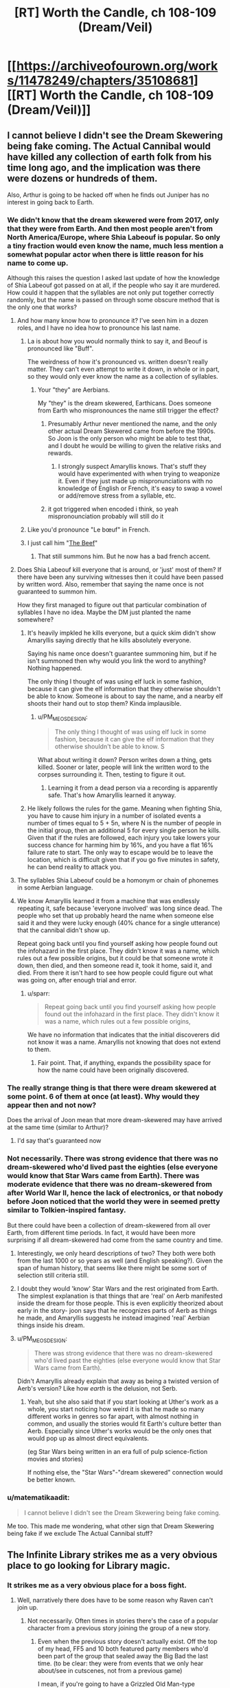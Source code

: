 #+TITLE: [RT] Worth the Candle, ch 108-109 (Dream/Veil)

* [[https://archiveofourown.org/works/11478249/chapters/35108681][[RT] Worth the Candle, ch 108-109 (Dream/Veil)]]
:PROPERTIES:
:Author: cthulhuraejepsen
:Score: 209
:DateUnix: 1530553837.0
:DateShort: 2018-Jul-02
:END:

** I cannot believe I didn't see the Dream Skewering being fake coming. The Actual Cannibal would have killed any collection of earth folk from his time long ago, and the implication was there were dozens or hundreds of them.

Also, Arthur is going to be hacked off when he finds out Juniper has no interest in going back to Earth.
:PROPERTIES:
:Author: WalterTFD
:Score: 65
:DateUnix: 1530561058.0
:DateShort: 2018-Jul-03
:END:

*** We didn't know that the dream skewered were from 2017, only that they were from Earth. And then most people aren't from North America/Europe, where Shia Labeouf is popular. So only a tiny fraction would even know the name, much less mention a somewhat popular actor when there is little reason for his name to come up.

Although this raises the question I asked last update of how the knowledge of Shia Labeouf got passed on at all, if the people who say it are murdered. How could it happen that the syllables are not only put together correctly randomly, but the name is passed on through some obscure method that is the only one that works?
:PROPERTIES:
:Author: sicutumbo
:Score: 31
:DateUnix: 1530562901.0
:DateShort: 2018-Jul-03
:END:

**** And how many know how to pronounce it? I've seen him in a dozen roles, and I have no idea how to pronounce his last name.
:PROPERTIES:
:Author: sparr
:Score: 5
:DateUnix: 1530563110.0
:DateShort: 2018-Jul-03
:END:

***** La is about how you would normally think to say it, and Beouf is pronounced like "Buff".

The weirdness of how it's pronounced vs. written doesn't really matter. They can't even attempt to write it down, in whole or in part, so they would only ever know the name as a collection of syllables.
:PROPERTIES:
:Author: sicutumbo
:Score: 8
:DateUnix: 1530563468.0
:DateShort: 2018-Jul-03
:END:

****** Your "they" are Aerbians.

My "they" is the dream skewered, Earthicans. Does someone from Earth who mispronounces the name still trigger the effect?
:PROPERTIES:
:Author: sparr
:Score: 3
:DateUnix: 1530564248.0
:DateShort: 2018-Jul-03
:END:

******* Presumably Arthur never mentioned the name, and the only other actual Dream Skewered came from before the 1990s. So Joon is the only person who might be able to test that, and I doubt he would be willing to given the relative risks and rewards.
:PROPERTIES:
:Author: sicutumbo
:Score: 4
:DateUnix: 1530569436.0
:DateShort: 2018-Jul-03
:END:

******** I strongly suspect Amaryllis knows. That's stuff they would have experimented with when trying to weaponize it. Even if they just made up mispronunciations with no knowledge of English or French, it's easy to swap a vowel or add/remove stress from a syllable, etc.
:PROPERTIES:
:Author: sparr
:Score: 2
:DateUnix: 1530570031.0
:DateShort: 2018-Jul-03
:END:


******* it got triggered when encoded i think, so yeah mispronounciation probably will still do it
:PROPERTIES:
:Author: Croktopus
:Score: 1
:DateUnix: 1530589827.0
:DateShort: 2018-Jul-03
:END:


***** Like you'd pronounce "Le bœuf" in French.
:PROPERTIES:
:Author: CouteauBleu
:Score: 3
:DateUnix: 1530563914.0
:DateShort: 2018-Jul-03
:END:


***** I just call him "[[https://translate.google.com/#auto/fr/the%20beef][The Beef]]"
:PROPERTIES:
:Author: vaegrim
:Score: 2
:DateUnix: 1530563393.0
:DateShort: 2018-Jul-03
:END:

****** That still summons him. But he now has a bad french accent.
:PROPERTIES:
:Author: JiggyRobot
:Score: 3
:DateUnix: 1530575198.0
:DateShort: 2018-Jul-03
:END:


**** Does Shia Labeouf kill everyone that is around, or 'just' most of them? If there have been any surviving witnesses then it could have been passed by written word. Also, remember that saying the name once is not guaranteed to summon him.

How they first managed to figure out that particular combination of syllables I have no idea. Maybe the DM just planted the name somewhere?
:PROPERTIES:
:Author: JiggyRobot
:Score: 4
:DateUnix: 1530575111.0
:DateShort: 2018-Jul-03
:END:

***** It's heavily impkled he kills everyone, but a quick skim didn't show Amaryllis saying directly that he kills absolutely everyone.

Saying his name once doesn't guarantee summoning him, but if he isn't summoned then why would you link the word to anything? Nothing happened.

The only thing I thought of was using elf luck in some fashion, because it can give the elf information that they otherwise shouldn't be able to know. Someone is about to say the name, and a nearby elf shoots their hand out to stop them? Kinda implausible.
:PROPERTIES:
:Author: sicutumbo
:Score: 2
:DateUnix: 1530576099.0
:DateShort: 2018-Jul-03
:END:

****** u/PM_ME_OS_DESIGN:
#+begin_quote
  The only thing I thought of was using elf luck in some fashion, because it can give the elf information that they otherwise shouldn't be able to know. S
#+end_quote

What about writing it down? Person writes down a thing, gets killed. Sooner or later, people will link the written word to the corpses surrounding it. Then, testing to figure it out.
:PROPERTIES:
:Author: PM_ME_OS_DESIGN
:Score: 2
:DateUnix: 1530604342.0
:DateShort: 2018-Jul-03
:END:

******* Learning it from a dead person via a recording is apparently safe. That's how Amaryllis learned it anyway.
:PROPERTIES:
:Author: WalterTFD
:Score: 2
:DateUnix: 1530626680.0
:DateShort: 2018-Jul-03
:END:


***** He likely follows the rules for the game. Meaning when fighting Shia, you have to cause him injury in a number of isolated events a number of times equal to 5 + 5n, where N is the number of people in the initial group, then an additional 5 for every single person he kills. Given that if the rules are followed, each injury you take lowers your success chance for harming him by 16%, and you have a flat 16% failure rate to start. The only way to escape would be to leave the location, which is difficult given that if you go five minutes in safety, he can bend reality to attack you.
:PROPERTIES:
:Author: ClarissaSaiyangel
:Score: 1
:DateUnix: 1531465399.0
:DateShort: 2018-Jul-13
:END:


**** The syllables Shia Labeouf could be a homonym or chain of phonemes in some Aerbian language.
:PROPERTIES:
:Author: nytelios
:Score: 2
:DateUnix: 1530588322.0
:DateShort: 2018-Jul-03
:END:


**** We know Amaryllis learned it from a machine that was endlessly repeating it, safe because 'everyone involved' was long since dead. The people who set that up probably heard the name when someone else said it and they were lucky enough (40% chance for a single utterance) that the cannibal didn't show up.

Repeat going back until you find yourself asking how people found out the infohazard in the first place. They didn't know it was a name, which rules out a few possible origins, but it could be that someone wrote it down, then died, and then someone read it, took it home, said it, and died. From there it isn't hard to see how people could figure out what was going on, after enough trial and error.
:PROPERTIES:
:Author: InfernoVulpix
:Score: 1
:DateUnix: 1530628465.0
:DateShort: 2018-Jul-03
:END:

***** u/sparr:
#+begin_quote
  Repeat going back until you find yourself asking how people found out the infohazard in the first place. They didn't know it was a name, which rules out a few possible origins,
#+end_quote

We have no information that indicates that the initial discoverers did not know it was a name. Amaryllis not knowing that does not extend to them.
:PROPERTIES:
:Author: sparr
:Score: 1
:DateUnix: 1530690712.0
:DateShort: 2018-Jul-04
:END:

****** Fair point. That, if anything, expands the possibility space for how the name could have been originally discovered.
:PROPERTIES:
:Author: InfernoVulpix
:Score: 1
:DateUnix: 1530728108.0
:DateShort: 2018-Jul-04
:END:


*** The really strange thing is that there were dream skewered at some point. 6 of them at once (at least). Why would they appear then and not now?

Does the arrival of Joon mean that more dream-skewered may have arrived at the same time (similar to Arthur)?
:PROPERTIES:
:Author: JiggyRobot
:Score: 21
:DateUnix: 1530574938.0
:DateShort: 2018-Jul-03
:END:

**** I'd say that's guaranteed now
:PROPERTIES:
:Author: ShareDVI
:Score: 2
:DateUnix: 1530589124.0
:DateShort: 2018-Jul-03
:END:


*** Not necessarily. There was strong evidence that there was no dream-skewered who'd lived past the eighties (else everyone would know that Star Wars came from Earth). There was moderate evidence that there was no dream-skewered from after World War II, hence the lack of electronics, or that nobody before Joon noticed that the world they were in seemed pretty similar to Tolkien-inspired fantasy.

But there could have been a collection of dream-skewered from all over Earth, from different time periods. In fact, it would have been more surprising if all dream-skewered had come from the same country and time.
:PROPERTIES:
:Author: CouteauBleu
:Score: 18
:DateUnix: 1530563766.0
:DateShort: 2018-Jul-03
:END:

**** Interestingly, we only heard descriptions of two? They both were both from the last 1000 or so years as well (and English speaking?). Given the span of human history, that seems like there might be some sort of selection still criteria still.
:PROPERTIES:
:Author: JiggyRobot
:Score: 6
:DateUnix: 1530575353.0
:DateShort: 2018-Jul-03
:END:


**** I doubt they would 'know' Star Wars and the rest originated from Earth. The simplest explanation is that things that are 'real' on Aerb manifested inside the dream for those people. This is even explicitly theorized about early in the story- joon says that he recognizes parts of Aerb as things he made, and Amaryllis suggests he instead imagined 'real' Aerbian things inside his dream.
:PROPERTIES:
:Author: PathologicalFire
:Score: 5
:DateUnix: 1530643087.0
:DateShort: 2018-Jul-03
:END:


**** u/PM_ME_OS_DESIGN:
#+begin_quote
  There was strong evidence that there was no dream-skewered who'd lived past the eighties (else everyone would know that Star Wars came from Earth).
#+end_quote

Didn't Amaryllis already explain that away as being a twisted version of Aerb's version? Like how /earth/ is the delusion, not Serb.
:PROPERTIES:
:Author: PM_ME_OS_DESIGN
:Score: 1
:DateUnix: 1530949896.0
:DateShort: 2018-Jul-07
:END:

***** Yeah, but she also said that if you start looking at Uther's work as a whole, you start noticing how weird it is that he made so many different works in genres so far apart, with almost nothing in common, and usually the stories would fit Earth's culture better than Aerb. Especially since Uther's works would be the only ones that would pop up as almost direct equivalents.

(eg Star Wars being written in an era full of pulp science-fiction movies and stories)

If nothing else, the "Star Wars"-"dream skewered" connection would be better known.
:PROPERTIES:
:Author: CouteauBleu
:Score: 1
:DateUnix: 1530952900.0
:DateShort: 2018-Jul-07
:END:


*** u/matematikaadit:
#+begin_quote
  I cannot believe I didn't see the Dream Skewering being fake coming.
#+end_quote

Me too. This made me wondering, what other sign that Dream Skewering being fake if we exclude The Actual Cannibal stuff?
:PROPERTIES:
:Author: matematikaadit
:Score: 1
:DateUnix: 1530657897.0
:DateShort: 2018-Jul-04
:END:


** The Infinite Library strikes me as a very obvious place to go looking for Library magic.
:PROPERTIES:
:Author: TheColourOfHeartache
:Score: 58
:DateUnix: 1530558959.0
:DateShort: 2018-Jul-02
:END:

*** It strikes me as a very obvious place for a boss fight.
:PROPERTIES:
:Author: WalterTFD
:Score: 34
:DateUnix: 1530561597.0
:DateShort: 2018-Jul-03
:END:

**** Well, narratively there does have to be some reason why Raven can't join up.
:PROPERTIES:
:Author: Law_Student
:Score: 11
:DateUnix: 1530579993.0
:DateShort: 2018-Jul-03
:END:

***** Not necessarily. Often times in stories there's the case of a popular character from a previous story joining the group of a new story.
:PROPERTIES:
:Author: GaffitV
:Score: 8
:DateUnix: 1530614823.0
:DateShort: 2018-Jul-03
:END:

****** Even when the previous story doesn't actually exist. Off the top of my head, FF5 and 10 both featured party members who'd been part of the group that sealed away the Big Bad the last time. (to be clear: they were from events that we only hear about/see in cutscenes, not from a previous game)

I mean, if you're going to have a Grizzled Old Man-type character, it's a great way for them to tie into the setting's backstory.
:PROPERTIES:
:Author: RiOrius
:Score: 10
:DateUnix: 1530663998.0
:DateShort: 2018-Jul-04
:END:

******* u/Noumero:
#+begin_quote
  Grizzled Old Little Girl-type character
#+end_quote

Fixed.
:PROPERTIES:
:Author: Noumero
:Score: 10
:DateUnix: 1530685372.0
:DateShort: 2018-Jul-04
:END:


******* Maybe the previous story will come next? ;)
:PROPERTIES:
:Author: kaukamieli
:Score: 2
:DateUnix: 1530699502.0
:DateShort: 2018-Jul-04
:END:


****** Maaaaybe, but I think the group is getting pretty big.
:PROPERTIES:
:Author: Law_Student
:Score: 2
:DateUnix: 1530635031.0
:DateShort: 2018-Jul-03
:END:

******* But there's a fixed limit on the party and that means the limit will be met.
:PROPERTIES:
:Author: LordSwedish
:Score: 3
:DateUnix: 1530654569.0
:DateShort: 2018-Jul-04
:END:

******** Oh, I'd forgotten that. How many slots are left?
:PROPERTIES:
:Author: Law_Student
:Score: 1
:DateUnix: 1530763943.0
:DateShort: 2018-Jul-05
:END:

********* Just one left now.
:PROPERTIES:
:Author: LordSwedish
:Score: 1
:DateUnix: 1530773455.0
:DateShort: 2018-Jul-05
:END:

********** Raven would be a pretty obvious pick, I suppose.
:PROPERTIES:
:Author: Law_Student
:Score: 2
:DateUnix: 1530773555.0
:DateShort: 2018-Jul-05
:END:


******* There is still at least one companion slot free.
:PROPERTIES:
:Author: Bowbreaker
:Score: 5
:DateUnix: 1530660641.0
:DateShort: 2018-Jul-04
:END:


***** is she not a damaged princess?
:PROPERTIES:
:Author: zonules_of_zinn
:Score: 1
:DateUnix: 1530647734.0
:DateShort: 2018-Jul-04
:END:


**** Gwyndolin right?
:PROPERTIES:
:Author: teakwood54
:Score: 3
:DateUnix: 1530622332.0
:DateShort: 2018-Jul-03
:END:

***** No. Seath the Scaleless.
:PROPERTIES:
:Author: Noumero
:Score: 2
:DateUnix: 1530634862.0
:DateShort: 2018-Jul-03
:END:


*** Meta narratively the built in count down (there are 5 years of books left, so the world will end in 5 years) works well to motivate Juniper, it gives a reason for him to actively seek out exclusion zones and other dangers which otherwise it would be sensible for him to ignore
:PROPERTIES:
:Score: 13
:DateUnix: 1530589861.0
:DateShort: 2018-Jul-03
:END:

**** Even if he was lying, can't ignore it without trying to validate the information
:PROPERTIES:
:Author: painfulbliss
:Score: 1
:DateUnix: 1530618650.0
:DateShort: 2018-Jul-03
:END:


*** It strikes me as a very obvious place for finding another companion
:PROPERTIES:
:Author: matematikaadit
:Score: 11
:DateUnix: 1530568583.0
:DateShort: 2018-Jul-03
:END:


*** Yeeeeep. Wouldn't surprise me if the library was an exclusion zone, either.
:PROPERTIES:
:Author: Law_Student
:Score: 2
:DateUnix: 1530579342.0
:DateShort: 2018-Jul-03
:END:


** On the Transformers thing: Fenn probably watched the animated movie which had voice over from Orson Welles (he was Unicron, TIL). +Since there's a possibility of them all dying if they watch the live action movies there are now /two/ good reasons to pretend that they don't exist.+
:PROPERTIES:
:Author: Badewell
:Score: 54
:DateUnix: 1530562300.0
:DateShort: 2018-Jul-03
:END:

*** [[https://i.imgur.com/ZqKmBam.gif][Good catch!]]
:PROPERTIES:
:Author: vaegrim
:Score: 17
:DateUnix: 1530563794.0
:DateShort: 2018-Jul-03
:END:


*** That's remarkably obscure. You don't win an Internet, unfortunately, but I think you've earned your cookie.
:PROPERTIES:
:Author: xartab
:Score: 9
:DateUnix: 1530573305.0
:DateShort: 2018-Jul-03
:END:

**** u/roystgnr:
#+begin_quote
  That's remarkably obscure.
#+end_quote

Really? I thought it was a cute joke 80s kids were all expected to get.

Aw.

I'm old now.
:PROPERTIES:
:Author: roystgnr
:Score: 16
:DateUnix: 1530592405.0
:DateShort: 2018-Jul-03
:END:

***** I'm a 90s kid and I only knew it because it was referenced in the webcomic Instant Classic. One of the characters went catatonic when she learned that Orson Welles (whom she idolizes) voice acted in an anime (a genre that she regards as the lowest, least dignified form of filmmaking).
:PROPERTIES:
:Author: abcd_z
:Score: 5
:DateUnix: 1530598445.0
:DateShort: 2018-Jul-03
:END:


***** /raises hand/ I got it and had much the same thought.
:PROPERTIES:
:Author: SeekingImmortality
:Score: 2
:DateUnix: 1530629660.0
:DateShort: 2018-Jul-03
:END:


***** I got it, but then I'm a huge Transformers nerd. Alt.toys.transformers in the days of usenet...

I'm old too.
:PROPERTIES:
:Author: dcb720
:Score: 2
:DateUnix: 1530720806.0
:DateShort: 2018-Jul-04
:END:


**** not really obscure!

citizen kane tops most classic film lists and orson welles is incredibly famous just for his voice.

or do people not know that there was an animated transformers tv series and associated movie?

anyway, i knew that orson was in transformers and not that the cannibal was.
:PROPERTIES:
:Author: zonules_of_zinn
:Score: 2
:DateUnix: 1530649398.0
:DateShort: 2018-Jul-04
:END:


** Holy shit.

So, this myth is fabricated by Arthur to send a message to the future to his friends?

That's a bold play, here.

Edit: Read 109. Poor Val, not again. Hope she doesn't activate Cannibal to escape.
:PROPERTIES:
:Author: ShareDVI
:Score: 47
:DateUnix: 1530560496.0
:DateShort: 2018-Jul-03
:END:

*** Kinda makes you wonder how many crazy things Arthur did to try to reach out for the real world, that we never get to see because they didn't amount to anything.
:PROPERTIES:
:Author: CouteauBleu
:Score: 29
:DateUnix: 1530564282.0
:DateShort: 2018-Jul-03
:END:

**** Kinda depressing to think that after all that time Arthur still wanted desperately to get home. Even with his wife and kids around him, he still didn't feel as though Aerb was his home (also hints that he didn't even consider Aerb real either).
:PROPERTIES:
:Author: JiggyRobot
:Score: 22
:DateUnix: 1530575447.0
:DateShort: 2018-Jul-03
:END:

***** Arthur's fixation on the narrative probably brought about the escalating consequences that Masters recounts. I feel like contrasting Uther's narrative focus to Joon's decision to let go of the narrative's weight might be a clue into the nature of the "game." Uther may have been playing with the wrong strategy, so to say, because fixing Aerb's issues was never the intended end-game for Arthur (whereas it might be for Joon, who has a reason to undo all the suffering he helped create).

I've had a theory that this game is a type of therapy. So if we work with the conceit that Arthur was sent here for some therapeutic reason, what issues did Arthur have? The only things I remember are: (1) he was the god of stories without endings and in the same vein (2) he always waffled and deferred confessing to Tiff. So maybe his issue was that he couldn't commit to an ending and the narrative kept being deferred because he went every which way.
:PROPERTIES:
:Author: nytelios
:Score: 28
:DateUnix: 1530582867.0
:DateShort: 2018-Jul-03
:END:

****** I feel like Arthur's story is increasingly leaning towards showing the way that Joon /could/ go. A theme of the story seems to be holding on to the past and letting your current relationships and life deteriorates because of it.

Joon very obviously was badly affected after Arthur's passing, and now it seems Arthur never moved on from his desire to get back to Earth. Hinting that he never really made the most of his life on Aerb, still seeing others as NPCs.
:PROPERTIES:
:Author: JiggyRobot
:Score: 10
:DateUnix: 1530606136.0
:DateShort: 2018-Jul-03
:END:


****** Seems like the therapy went very wrong and just made things worse. Sort of a personal hell because the therapist isn't guiding him to the right path effectively
:PROPERTIES:
:Author: MilesSand
:Score: 6
:DateUnix: 1530596519.0
:DateShort: 2018-Jul-03
:END:


****** I feel confident that the endgame for Joon is Arthur himself. I'm not sure what Arthur's endgame was though. But it's safe to say he went in the wrong direction considering he never won.
:PROPERTIES:
:Author: TheColourOfHeartache
:Score: 5
:DateUnix: 1530641719.0
:DateShort: 2018-Jul-03
:END:

******* Well, it served as base for Joon to have his adventures, so maybe there just wasn't a "win condition"? Maybe he didn't even think there could be, too busy putting fires out.

In our role playing games we haven't really had a "campaign" in the way that would end, just adventure after adventure.
:PROPERTIES:
:Author: kaukamieli
:Score: 1
:DateUnix: 1530699958.0
:DateShort: 2018-Jul-04
:END:

******** Maybe there wasn't a win condition; but since the DM strongly implied that Joon can win I'm guessing there was a way for Arthur to win too.
:PROPERTIES:
:Author: TheColourOfHeartache
:Score: 1
:DateUnix: 1530701516.0
:DateShort: 2018-Jul-04
:END:


***** He desperately wanted to find a /way/ to go home. He believed there were, or would be others like him who may have wanted to go home. If he could have had a way ready for Joon in advance...
:PROPERTIES:
:Author: kaukamieli
:Score: 4
:DateUnix: 1530609375.0
:DateShort: 2018-Jul-03
:END:


***** what sort of asshole believes that simulated minds aren't real? oh right, the kind that rapes a sapient house.
:PROPERTIES:
:Author: zonules_of_zinn
:Score: 1
:DateUnix: 1530647838.0
:DateShort: 2018-Jul-04
:END:


*** Oh damn, Val activating the Cannibal and then managing to get out because she's a non-anima is a great idea.
:PROPERTIES:
:Author: PastafarianGames
:Score: 23
:DateUnix: 1530568252.0
:DateShort: 2018-Jul-03
:END:

**** I was pondering that Val might be able to avoid the consequences of calling down Shia---but then, Mary did explain that she had to hear the name from a record-player /recorded by a now-dead person./ As in, even if the record-player is itself a sack of potatoes, the name could have somehow still been traced from its playback to the person who recorded it, had that person still been alive. Val might not die if she calls the Cannibal, but the Cannibal might trace the name from her to Joon.
:PROPERTIES:
:Author: derefr
:Score: 34
:DateUnix: 1530569568.0
:DateShort: 2018-Jul-03
:END:

***** There wouldn't need to be a trace from the playback.

They spoke the name in order to record it, and died shortly afterwards as a direct result.
:PROPERTIES:
:Author: GeeJo
:Score: 5
:DateUnix: 1530602817.0
:DateShort: 2018-Jul-03
:END:

****** Saying the name is not a guaranteed death sentence- remember the whole probability thing (and why they didn't have to fight him when they said the name)? The fact that the record was explicitly called out as being recorded by a dead man makes me think that it can be traced through just as how giving orders to say the name are traced.
:PROPERTIES:
:Author: notgreat
:Score: 4
:DateUnix: 1530604320.0
:DateShort: 2018-Jul-03
:END:

******* i took from that scene that the recording may be somewhat old. the guy is dead either as a result of the recording, subsequent experimentation, or old age. doesnt matter he's dead so the chain is broken. As to whether the chain can be traced back from val... that depends on a discussion we had last thread as to wether val's null pointer error name is how she bypasses things in the game layer...
:PROPERTIES:
:Author: icesharkk
:Score: 1
:DateUnix: 1530658290.0
:DateShort: 2018-Jul-04
:END:


**** Nope, would kill Joon.
:PROPERTIES:
:Author: xartab
:Score: 10
:DateUnix: 1530572770.0
:DateShort: 2018-Jul-03
:END:

***** Only halfway, he has that skill after all.
:PROPERTIES:
:Author: 1101560
:Score: 25
:DateUnix: 1530574591.0
:DateShort: 2018-Jul-03
:END:

****** Point.
:PROPERTIES:
:Author: xartab
:Score: 3
:DateUnix: 1530575237.0
:DateShort: 2018-Jul-03
:END:


****** well not necessarrily. shia surprise tends to create new powers in order to overcome obstacles. So is it half of exactly enough damage to kill joon? half of some overwhelming force that kills joon anyhow? or Half of twice the damage needed to kill joon? 2 of those 3 equal dead joon
:PROPERTIES:
:Author: icesharkk
:Score: 1
:DateUnix: 1530658399.0
:DateShort: 2018-Jul-04
:END:


**** It's possible she might not even be capable of summoning him. The dead man's recording doesn't do it, why would a sack of potatoes?
:PROPERTIES:
:Author: TempAccountIgnorePls
:Score: 9
:DateUnix: 1530645225.0
:DateShort: 2018-Jul-03
:END:

***** Oh man oh man that means that Val could /bluff/ summoning him!
:PROPERTIES:
:Author: PastafarianGames
:Score: 3
:DateUnix: 1530648390.0
:DateShort: 2018-Jul-04
:END:


***** I agree, this does seem possible.
:PROPERTIES:
:Author: agree-with-you
:Score: 1
:DateUnix: 1530645232.0
:DateShort: 2018-Jul-03
:END:


***** It's certainly untested. Nobody sane would teach the word to a demon possessing a non-anima (probably - might be a way of killing demons?).
:PROPERTIES:
:Author: PM_ME_OS_DESIGN
:Score: 1
:DateUnix: 1530950065.0
:DateShort: 2018-Jul-07
:END:


**** That sounds like a horrible, horrible risk to take.
:PROPERTIES:
:Author: Law_Student
:Score: 4
:DateUnix: 1530579485.0
:DateShort: 2018-Jul-03
:END:

***** Sure, but it's the kind of risk that I think Val might take. She probably has complete faith in Joon's ability to defeat him, and she knows she's safe; there's no reason for Shia to kill a sack of potatoes.

More rampant speculation: Arthur was the first and until Joon pulls it off as well the only person to defeat Shia. The "illusion of Shia -> oh shit it's not an illusion?! -> team up" arc would be a cool fakeout.

No doubt I am completely off base. That's fine, because I enjoy being surprised.
:PROPERTIES:
:Author: PastafarianGames
:Score: 4
:DateUnix: 1530644029.0
:DateShort: 2018-Jul-03
:END:

****** Depends on how Shia works. If he has human-like eyes and any agency he could just see this girl in his way and attempt to kill and eat her.

But would Val be able to summon the cannibal in the first place?
:PROPERTIES:
:Author: Bowbreaker
:Score: 3
:DateUnix: 1530661671.0
:DateShort: 2018-Jul-04
:END:

******* Probably not (a sack of potatoes doesn't summon the cannibal) but she could bluff it. Masters might not know.
:PROPERTIES:
:Author: PastafarianGames
:Score: 1
:DateUnix: 1530727199.0
:DateShort: 2018-Jul-04
:END:


** Awww, but I like the idea of an institutions dedicated to studying SI characters!

#+begin_quote
  “I was going to say that you'd need the complicity of far too many people,” replied Amaryllis. “People -- scholars -- would come to this place and they'd want to speak with the dream-skewered, they'd want to take notes, they'd want to know things about Earth. You can't possibly have -- how could you possibly have kept up the pretense for five hundred years?”
#+end_quote

You might say the dream-skewered were... an illusion.

And... we're going to back to doubting everything the narration tells us. Did Juniper's friends really abandon him on purpose, or were they manipulated into thinking he was going with them?

Yay for solo mode!
:PROPERTIES:
:Author: CouteauBleu
:Score: 49
:DateUnix: 1530560604.0
:DateShort: 2018-Jul-03
:END:

*** u/cthulhuraejepsen:
#+begin_quote
  Awww, but I like the idea of an institutions dedicated to studying SI characters!
#+end_quote

Yeah, I did too. I spent some (probably too much) time on a version of the chapter that preserved that, but it hadn't been part of the master plan, and in the end it seemed too much like me trying to have fun with a side concept that didn't add too much to the story. Not that I'm averse to that, but it wasn't pulling its weight.

I think the idea I liked the most was that of second generation dream-skewered who had been born into Earth culture but only known a life on Aerb ... but that would be hard to slot into the narrative in a compelling way, and there's no reason that I can't just do that as its own separate story.
:PROPERTIES:
:Author: cthulhuraejepsen
:Score: 39
:DateUnix: 1530568036.0
:DateShort: 2018-Jul-03
:END:

**** Descendents of the 5 real dream skewered hidden somewhere?
:PROPERTIES:
:Score: 6
:DateUnix: 1530575971.0
:DateShort: 2018-Jul-03
:END:


**** u/abcd_z:
#+begin_quote
  just do that as its own separate story.
#+end_quote

Yes, please.
:PROPERTIES:
:Author: abcd_z
:Score: 2
:DateUnix: 1530598243.0
:DateShort: 2018-Jul-03
:END:


*** You know, I'll bet that's how they convinced visiting scholars and so on. Just made illusions of dream skewered for them to interact with. Piece of cake.
:PROPERTIES:
:Author: Law_Student
:Score: 17
:DateUnix: 1530579547.0
:DateShort: 2018-Jul-03
:END:

**** Well, yeah.

#+begin_quote
  “They're a recognized phenomenon,” said Amaryllis. “To maintain the deception for so long, under so much scrutiny, you'd need --”

  “Powerful magic,” replied Masters.
#+end_quote
:PROPERTIES:
:Author: CouteauBleu
:Score: 14
:DateUnix: 1530604510.0
:DateShort: 2018-Jul-03
:END:


*** SI characters?
:PROPERTIES:
:Author: matematikaadit
:Score: 5
:DateUnix: 1530573207.0
:DateShort: 2018-Jul-03
:END:

**** Self Insert. While can mean the literal (I, the author, am dropped into the story), has various degrees. For example, Joon has some clear similarities with Ben Friesen / Alexander Wales / cthulhuraejepsen - he's very very arguably a self-insert of some flavour. I've seen the definitition stretched as far as "a person from our mundane earth is dropped into another world" - for example, a Russian special forces soldier dropped into Westeros or something.
:PROPERTIES:
:Author: CoronaPollentia
:Score: 15
:DateUnix: 1530584463.0
:DateShort: 2018-Jul-03
:END:

***** u/Bowbreaker:
#+begin_quote
  for example, a Russian special forces soldier dropped into Westeros or something.
#+end_quote

Link?
:PROPERTIES:
:Author: Bowbreaker
:Score: 1
:DateUnix: 1530661853.0
:DateShort: 2018-Jul-04
:END:

****** Unfortunately, I have not read it, only heard about it secondhand, and I'm pretty sure the example it was given as was "they have a slightly broader association with 'self-insert' in Russian fanfic communities than in Anglosphere ones. Which implies that this fic, where ever it is, is also in Russian.
:PROPERTIES:
:Author: CoronaPollentia
:Score: 1
:DateUnix: 1530663874.0
:DateShort: 2018-Jul-04
:END:

******* I am Russian and I strongly suspect that the term discussed is попаданец, which doesn't have any "self" implications in the first place. It's just that there's no separate term (that I can think of) for self-inserts specifically.

Попаданцы actually tend to be dropped into past even more often than into fantastical worlds.
:PROPERTIES:
:Author: alexeyr
:Score: 1
:DateUnix: 1531951436.0
:DateShort: 2018-Jul-19
:END:


*** if people are acting out of character moments after pointing out that their identity verification protocol is compromised

well... solo mode
:PROPERTIES:
:Author: flagamuffin
:Score: 5
:DateUnix: 1530595540.0
:DateShort: 2018-Jul-03
:END:


** The naming sequence was so tense. Stroke of genius to keep talking about The Cannibal earlier in the chapter (btw love Fenn channeling Reimer there. I just imagine her in Order of the Stick shouting "HA HA! HALF DAMAGE!" at the universe and it working) - I was 95% sure you weren't going to unleash him on them, but then /you kept naming actors/ and I just /knew/ he was about to be dropped. I mean, if he's gonna say Adam Driver there's no way in hell he's not gonna say Shia LaBoeuf.

But then: Arthur Surprise! Or Tiff surprise actually, I didn't recognize Arthur's last name. Let out an audible "oh daaamn" at that. And then, wow that mirror scene. In order to give it the heft I felt it deserved, I read his monologue out loud to myself. Highly recommended. Channel your inner Mike Ehrmantrout for that heavy "outwardly world-weary authority figure finally saying the thing that's been weighing him down all these years" tone. I hope my apartment isn't bugged, or some nebulous deep state org now thinks I've completely lost my marbles.

Aaaand... yeah killing Joon is probably the right call for the rest of Aerb? Knowing this DM?
:PROPERTIES:
:Author: Rorschach_Roadkill
:Score: 40
:DateUnix: 1530568930.0
:DateShort: 2018-Jul-03
:END:

*** u/WarningInsanityBelow:
#+begin_quote
  Aaaand... yeah killing Joon is probably the right call for the rest of Aerb? Knowing this DM?
#+end_quote

The way I read the DM he has already set up the challenge and made sure that Joon has the opportunity to acquire the tools he needs to face it. I think the DM might be tweaking things a bit to keep things interesting but only to the point of maintaining plausible deniability to any hypothetical observers, but I think any big events which will occur to challenge Joon have already been set underway, and will happen regardless of whether Joon survives up until that point or not.

One observation in favour of this is that after Uther disappeared, the threats continued coming for another 30 years, rather than stopping abruptly. Another is that the way the DM has set up Joon's harem is consistent with this approach to DMing, he set up the possibility in advance, but since Joon persistently acted in defiance of the path layed out for him, it didn't happen.

I don't think that Joon is here because of the rising threat or that the threats are appearing because of Joon, rather they have a common cause (The DM wanted to run another campaign).
:PROPERTIES:
:Author: WarningInsanityBelow
:Score: 27
:DateUnix: 1530577375.0
:DateShort: 2018-Jul-03
:END:

**** Yeah, we go back to "How would /you/ do it if you were the GM?"

I certainly wouldn't let the players solve everything by killing themselves.
:PROPERTIES:
:Author: CouteauBleu
:Score: 6
:DateUnix: 1530648937.0
:DateShort: 2018-Jul-04
:END:


**** So far Joon has always been given level appropriate encounters. The story even lampshades it too... but if the DM wasn't railroading, how could a level 2 quest like this possibly be completed at the appropriate level? Unless the quest itself changes according to PC levels?

Then again, now that I think of it, its probably more like viridian city gym. Undertaking the quest was never really possible until appropriate progression was unlocked.
:PROPERTIES:
:Author: fish312
:Score: 3
:DateUnix: 1530720934.0
:DateShort: 2018-Jul-04
:END:


*** DM might easily stop maintaining Aerb after the game is over. (How many old campaigns of yours do you keep running after the players move on?)
:PROPERTIES:
:Author: WalterTFD
:Score: 4
:DateUnix: 1530626920.0
:DateShort: 2018-Jul-03
:END:

**** I mean, technically CRJ is now, since he said that this is a mishmash of old campaigns he ran, and thus is now continuing to run them, sorta.
:PROPERTIES:
:Author: nicholaslaux
:Score: 5
:DateUnix: 1530644671.0
:DateShort: 2018-Jul-03
:END:


*** well lets be fair.. if the cannibals name were on the list masters would be dead by now from reading it off to other suspected dream skewers.
:PROPERTIES:
:Author: icesharkk
:Score: 5
:DateUnix: 1530658528.0
:DateShort: 2018-Jul-04
:END:

**** Does it count if it's an illusion of hearing the name?
:PROPERTIES:
:Author: alexeyr
:Score: 1
:DateUnix: 1531951611.0
:DateShort: 2018-Jul-19
:END:


*** u/Bowbreaker:
#+begin_quote
  Knowing this DM?
#+end_quote

This DM created the anti-Uther factions in the first place.
:PROPERTIES:
:Author: Bowbreaker
:Score: 2
:DateUnix: 1530662066.0
:DateShort: 2018-Jul-04
:END:


** There's no bigger threat.

We have little reason to believe anything past the second keyring actually happened. That outcome was pretty convenient for Masters: Juniper's allies have left, and Masters is now alone with him, up against an enormous threat. Any bets on them striking an alliance of convenience next chapter, during which they would come to trust each other?

Elf luck was compromised. Masters likely could take control of any sense if he knows it is relevant, and he figured out elf luck even before becoming hostile. Scaring them into leaving, then fooling everyone sans Juniper into thinking that Juniper is visibly leaving with them, was entirely doable.

They screwed up their identity confirmations, should've been continuously exchanging private information, inserting it in phrases and such. Faking that would've been next to impossible.

(I'm not sure what's up with Valencia, though. If Masters couldn't affect her and she was fine, she wouldn't have left with the rest of the party, since she would've seen Juniper not leaving. I'd bet on her being incapacitated in the room, then taken through the portal by the rest of the party. Would explain why no-one else hesitated to leave her behind, and why Masters expected only Juniper to stay.)

#+begin_quote
  I couldn't feel whatever she felt, maybe because my luck was so much weaker than her own, or maybe because I had so many other things on my mind.
#+end_quote

Or because Masters didn't know to fake it for him, hmm? I'd assume he would have noticed an eleven on a zero-to-ten scale.
:PROPERTIES:
:Author: Noumero
:Score: 38
:DateUnix: 1530572178.0
:DateShort: 2018-Jul-03
:END:

*** u/deleted:
#+begin_quote
  I'm not sure what's up with Valencia, though. If Masters couldn't affect her and she was fine, she wouldn't have left with the rest of the party, since she would've seen Juniper not leaving. I'd bet on her being incapacitated in the room, then taken through the portal by the rest of the party
#+end_quote

Masters has had 500 years of experience to become a master of other magic as well as illusion, he also has access to various powerful entads. He could easily have moved her away from the rest of the party with that
:PROPERTIES:
:Score: 19
:DateUnix: 1530576415.0
:DateShort: 2018-Jul-03
:END:


*** Yeah, I was wincing at how easily Joon fell into the pattern of believing all his communication was real after Masters let the illusion "break." Since Joon never detected it at first, everything suggests that the illusion is seamless.

I think it's pretty likely that Val is still in the room, but is struggling to find any good recourse while her friends are all (presumably) babbling with barely any common thread.
:PROPERTIES:
:Author: nytelios
:Score: 15
:DateUnix: 1530583286.0
:DateShort: 2018-Jul-03
:END:

**** Joon can see the soul overlay and check for any differences with the world he is seeing. I imagine that speech would be difficult to change if the lip movements had to match.
:PROPERTIES:
:Author: QuizzicalCoatl
:Score: 1
:DateUnix: 1530638282.0
:DateShort: 2018-Jul-03
:END:

***** Does the soul as viewed through soul sight sync perfectly with all movements of the body? We know the glow is suffused through any extension of an anima's being, but it might be hard to distinguish lip movements unless there's some sort of depth gradient. +However, [[https://www.reddit.com/r/rational/comments/8vkomq/rt_worth_the_candle_ch_108109_dreamveil/e1oync2/][my theory]] is that Masters has already hijacked Joon's soul sight.+ depends on whether illusion magic's sensorium can copy soul color
:PROPERTIES:
:Author: nytelios
:Score: 1
:DateUnix: 1530639740.0
:DateShort: 2018-Jul-03
:END:


*** Mhh... I don't know. There was definitely some shenanigans happening after the second keyring (I'm pretty sure Amaryllis didn't /really/ suggest they give him info), but I think there was a real external threat that somehow incapacitated Masters at the end of the chapter.

Let's see... Juniper has access to soul vision, which I'm pretty sure Masters can't fake, which means all their movements definitely matched what we saw. So the illusion was auditory and /maybe/ elf luck at most. There was definitely a portal, the others went through it, Joon didn't. Given that info, it's likely Valencia didn't go either (else she'd have dragged Joon with her), which means she's trapped somewhere.

I think the part at the end really is the illusion cutting off. Maybe it wasn't, and Masters cut himself off mid-sentence on purpose... but I don't think he's /that/ good. He's confused, he's dealing with what he thinks is Uther 2.0 and his new Knights, Joon has shown an ability to see through some of his illusions, and Masters doesn't know how the ability works and what its limits are. The scene really makes sense if you assume Masters is grasping at straws there (unlike Fallatehr, who was smooth and deliberate even after he was exposed).

I'm calling it now, this is what happened:

- Masters cut off most of his illusions when Joon touched his friends.

- He tried to convince them to stay, by man-in-the-middle-ing their dialogue.

- He was taken out, either by Valencia, or by an external force.

- Everyone except Joon decided to leave, for the reasons we saw.
:PROPERTIES:
:Author: CouteauBleu
:Score: 14
:DateUnix: 1530617882.0
:DateShort: 2018-Jul-03
:END:

**** I am pretty sure that elf luck was compromised.

First of all, from Masters' perspective, it was the best sense to attack. Juniper has shown some unexpected ability to see through the illusions, with no exact limit. That meant Masters' ability to fool him /or/ the rest of the part became limited: Juniper would have seen through the illusions, and if Masters targeted his teammates, Juniper would have seen them reacting to illusions. That was true for every sense, /except/ elf luck.

Fenn had elf luck, but Juniper didn't (as far as Masters knew). That meant Juniper wouldn't have been able to see through illusions targeting elf luck. That was the state of the situation --- and then Fenn's sense of danger overloaded.

Is that not suspicious?

Second: circumstantial evidence/the timeline.

#+begin_quote
  “Something's not right,” said Fenn. “Not just the obvious. A little tingle came on in the last minute or so, and it's getting stronger. You feel it too?”

  I nodded. My own sense of it was far weaker than hers.
#+end_quote

/Both/ Juniper and Fenn feel "a little tingle" from luck sense, immediately prior to Masters becoming hostile.

#+begin_quote
  “Ah,” said Masters. His tone was flat, only with a slight note of curiosity. “Elf luck?”
#+end_quote

Masters figures it out.

#+begin_quote
  “You have another sense,” said Masters. “Which one?”
#+end_quote

#+begin_quote
  “You couldn't see them,” said Masters. “Now you can. How?”
#+end_quote

#+begin_quote
  “How can you still see your companions?” asked Masters.
#+end_quote

Masters /really/ wants to know what sense he needs to compromise. Implies the knowledge would be useful to him, implies the knowledge is necessary for compromisation, implies luck is compromised.

#+begin_quote
  “Something's off,” said Fenn. “Really, really off.” <...>

  “Zero to ten?” asked Amaryllis.

  “Eleven,” said Fenn. “Not sure that portal is going to do it.”
#+end_quote

Fenn feels something /horrific/ through her luck sense...

#+begin_quote
  I couldn't feel whatever she felt, maybe because my luck was so much weaker than her own, or maybe because I had so many other things on my mind.
#+end_quote

... Juniper /doesn't/.

--------------

To recap, Masters likely could compromise any sense if he knows to target it. He knew that Fenn had luck sense, but had no reason to think that about Juniper. Juniper's luck sense was enough to pick up on what Fenn's luck sense registered as "a little tingle", but then he didn't feel anything at all while Fenn was experiencing sense overload.

As I said, I'm pretty sure elf luck was compromised. Given that, what is the likelihood that some kind of external threat /really/ arrive when Masters was faking the arrival of an external threat?
:PROPERTIES:
:Author: Noumero
:Score: 20
:DateUnix: 1530625567.0
:DateShort: 2018-Jul-03
:END:

***** So I agree with this and came to the same conclusion, before asking what the goal here would be though? Twig Fenn's elf luck so she and the rest of the group bail and leave behind a member /except/ Joon who conveniently is last in line to get through the portal and decides to stay? If your goal is to get some ‘alone time' with Joon then I don't think this plan works nine times out of ten. I would guess this plan would often result in Joon bailing with everyone else or everyone going all out to recapture Valencia then bail.
:PROPERTIES:
:Author: sparkc
:Score: 5
:DateUnix: 1530660439.0
:DateShort: 2018-Jul-04
:END:

****** My initial guess was that he used Valencia to separate them.

Say she is lying unconscious in the middle of the room. He could show her to the rest of the party, but continue blocking Juniper's perception of her. They grab her and put her through the portal --- and now they don't have any reason to hesitate escaping, unlike Juniper. Masters creates an illusion of Juniper walking through the portal, replaces actual Juniper with Masters' image, for Amaryllis to talk to at the end, and sees everyone except Juniper leave.

(We don't even know if the portal is actually closed, by the way. Perhaps Masters used an illusion to "close" it faster?)

However, on second thoughts, it's conditional on Masters knowing/gambling on Juniper's inability to see her, which means he would be able to figure out soul sight, which means he would be able to fake it, which means he has absolute control again and no reason to scare them off.

So I'm not sure.
:PROPERTIES:
:Author: Noumero
:Score: 6
:DateUnix: 1530683948.0
:DateShort: 2018-Jul-04
:END:

******* This is the other strong possibility, except I think the luck is real but did not trip for Joon because it is not a threat to him personally. I caught this line

> She (Fenn) looked at the portal for a fraction of a second, then darted over and placed her gloved hand on the mirror.

Sounds like someone on the other side of the portal told Fenn to try to put the mirror inside the glove.
:PROPERTIES:
:Author: HPMOR_fan
:Score: 3
:DateUnix: 1530709246.0
:DateShort: 2018-Jul-04
:END:


***** Obvious question: Why would Masters have "no reason to think that about Juniper"? Joon gave away his ability to feel elf luck when he confirmed the first tingle that allowed Masters to figure out that elf luck was being consulted. So why doesn't Masters use that information later unless he's intending to keep Joon there?
:PROPERTIES:
:Author: russxbox
:Score: 2
:DateUnix: 1530740203.0
:DateShort: 2018-Jul-05
:END:


**** > I think the part at the end really is the illusion cutting off.

I'm going back and forth but I think this is correct. I couldn't find a single statement from Master that appears to be false. He says "It's not me." Another reason Joon's luck may not be tripping is that whatever is coming is not a threat to him but is a threat to Fenn. Does luck only care about personal threats?
:PROPERTIES:
:Author: HPMOR_fan
:Score: 1
:DateUnix: 1530708901.0
:DateShort: 2018-Jul-04
:END:


*** The game-layer seems to be the only thing Juniper can fully trust right now. That being said, I think that the fact he got an achievement after the rest of his party left strongly suggests that they were not in fact illusions.

I agree that it seemed a bit uncharacteristic for them to all leave so suddenly.
:PROPERTIES:
:Author: JiggyRobot
:Score: 10
:DateUnix: 1530606381.0
:DateShort: 2018-Jul-03
:END:

**** He wasn't say they were illusions. He's saying the only advantage shouldn't have him is the ability to locate them. Masters could still be faking communication, faking the "break" in the illusion caused by touch. And he can still obscure Val. Hell the fact that Joon can't see Val should give masters the info he needs to ID joons new sense as soul sight.
:PROPERTIES:
:Author: icesharkk
:Score: 7
:DateUnix: 1530625604.0
:DateShort: 2018-Jul-03
:END:

***** No, it IDs it as a magical sense. Nothing more specific, really. It could be an entad shoe that locates people.
:PROPERTIES:
:Author: PM_ME_OS_DESIGN
:Score: 3
:DateUnix: 1530950391.0
:DateShort: 2018-Jul-07
:END:


**** For all we know Masters has the gang thinking everybody else is bailing (ie they're not leaving a man behind)
:PROPERTIES:
:Author: jaghataikhan
:Score: 1
:DateUnix: 1530638322.0
:DateShort: 2018-Jul-03
:END:


*** My preferred state (most interesting narrative) would be if our party happens to be equipped with radios / walky-talkies (afaik, these exist on aerb).

Now, they would be in a very interesting position: Communications Joon-> party cannot be interfered with, but comms party->joon can be modified. Masters can listen to everything.

Now we need a protocol for peaceful (almost neutral ground) negotiations. First, joon will repeat back everything he hears, both from party and from M; the latter is necessary because M is presumably not physically speaking at all. In other words, the party can catch all deceptions. In regular intervalse, and especially before every irreversible decision (e.g. revealing new info to M), Joon queries the party whether any deceptions occurred: If they spotted deceptions, tell e.g. the last name of Harry Potter's male companion; if they spotted no deceptions, tell the last name of his female companion.

M is informed of this protocol. He is informed that negotiations will end if he fakes any communications. If he must interfere, he is to replace by [redacted], which would be considered shitty but less hostile than replacement by lies.

Ultimately, Joon has no way of fighting. If M has any sense, the room is rigged to collapse into a lava pit, and J cannot quickly find the exit anyway. If joon finds val, and she is presumed immune to illusion, then the same protocol applies.
:PROPERTIES:
:Author: ceegheim
:Score: 5
:DateUnix: 1530620551.0
:DateShort: 2018-Jul-03
:END:


*** Except Masters doesn't know the team well enough to create an illusion of them acting in character. That's why he had them just standing around being puzzled like Joon was.

Most telling is Mary's comment about voting at the end. I doubt Uther was running his group as a democracy, based both on him being king and from what we've heard about his actions in Aerb. And Aerb doesn't have a democratic tradition that it would make sense for him to make that guess.

So, it seems like the team Joon thought he was interacting with was really them. And we know they really left because he couldn't have known to fake the solo mode achievement. (We also know Valencia is incapacitated or elsewhere, for the same reason.)

It's possible he faked the luck sense that Fenn felt, but I can't see how he could have been sure enough that Joon was going to stay behind, which was his most pressing concern at the time, if we assume no outside threat.

It is possible he noticed Fenn's reference to Joon having luck (bad opsec there), and he may have suppressed Joon's sense at the end in the hopes he would stay. But none of the rest of the possibilities seem reasonable given what we know of Masters's capabilities.
:PROPERTIES:
:Author: countless_argonauts
:Score: 4
:DateUnix: 1530722535.0
:DateShort: 2018-Jul-04
:END:


** For someone as apparently well versed in the Narrative as Masters is, he's /really/ managed to dig himself into a hole here.
:PROPERTIES:
:Author: TempAccountIgnorePls
:Score: 32
:DateUnix: 1530560726.0
:DateShort: 2018-Jul-03
:END:

*** He has a pretty understandable viewpoint though. Arthur, both from his perspective and Joon's, attracted countless horrors that threatened the world.

It's very believable that someone would notice that, and the fact that the threats petered off after Arthur left, and be very leery of a successor popping up and starting the cycle again.

Honestly, he might be doing the world a favor by killing Joon. The DM has promised that he won't railroad Joon, but Masters doesn't know that, and the DM has already shown just staying idle isn't really an option for him.

On another note, he mentioned he wasn't sure if Arthur could lose, and noted that despite winning every time, and talking about fate and narratives, he nonetheless /always/ seemed to give situations his all. Maybe his low-key demand for information was an attempt to bypass whatever factor let the chosen one always win, by making Joon not try very hard to escape?
:PROPERTIES:
:Author: SpeculativeFiction
:Score: 32
:DateUnix: 1530566279.0
:DateShort: 2018-Jul-03
:END:

**** Now that I've thought about it some more, I think he's on the fence. He doesn't know if he should kill Joon or not, and he's trying to get more information out of him to help reach a conclusion. But now he's left it too long and he's lost both Joon's trust and the element of surprise, putting him in a bad position regardless of his final decision.
:PROPERTIES:
:Author: TempAccountIgnorePls
:Score: 21
:DateUnix: 1530569363.0
:DateShort: 2018-Jul-03
:END:


**** Or he was deliberately testing Joon's powers. Think about it, he deployed an ancient and unknown magic on him and he had a counter for it in minutes
:PROPERTIES:
:Score: 17
:DateUnix: 1530576130.0
:DateShort: 2018-Jul-03
:END:

***** Yeah, he wants to know if Joon is like Arthur, so he puts him in an impossible situation to get out of.
:PROPERTIES:
:Author: rabotat
:Score: 3
:DateUnix: 1530576819.0
:DateShort: 2018-Jul-03
:END:


*** I don't think he actually intended to harm Joon or any of his companions, and is merely obsessed with these questions that he has spent his entire career on. If he actually intended to harm him, why would he even hint at the fact that Arthur has living enemies who would want to harm Joon as well? Or that he is part of a group that logically might want to murder anyone similar to Arthur before they cause all those world ending catastrophes?
:PROPERTIES:
:Author: sicutumbo
:Score: 10
:DateUnix: 1530563256.0
:DateShort: 2018-Jul-03
:END:

**** Oh he definitely doesn't intend to harm Joon, but he's still positioned himself against him. In meta terms, he's clearly this arc's antagonist, and it's largely his own fault.

it's reminiscent of what happened with Fallatehr: A potentially mutually beneficial relationship soured from the beginning by mutual distrust.
:PROPERTIES:
:Author: TempAccountIgnorePls
:Score: 27
:DateUnix: 1530564456.0
:DateShort: 2018-Jul-03
:END:

***** At least this time Joon and co were a lot more willing to extend an olive branch, Joon offered to meet on neutral ground but Masters just couldn't bring himself to let Joon out of his grasp.
:PROPERTIES:
:Author: TheColourOfHeartache
:Score: 12
:DateUnix: 1530565300.0
:DateShort: 2018-Jul-03
:END:

****** Let's be real, you can't really establish a trusting work relationship with someone if the first thing they do after you bailed them out of prison is mindfuck your pals.
:PROPERTIES:
:Author: xartab
:Score: 27
:DateUnix: 1530574809.0
:DateShort: 2018-Jul-03
:END:

******* Let's be real, you can't really establish a trusting work relationship with someone if the first thing they do after you ask to talk to them is send you a live grenade.
:PROPERTIES:
:Author: TheColourOfHeartache
:Score: 11
:DateUnix: 1530603856.0
:DateShort: 2018-Jul-03
:END:


******* Correction: you can't establish a trusting relationship with someone if -they find out that- the first thing you did after they bailed you out of prison was mindfuck their pals.
:PROPERTIES:
:Author: t3tsubo
:Score: 8
:DateUnix: 1530592085.0
:DateShort: 2018-Jul-03
:END:

******** Can you establish a trusting relationship with illusionist master when you are inside the illusion exclusion zone?
:PROPERTIES:
:Author: kaukamieli
:Score: 3
:DateUnix: 1530609844.0
:DateShort: 2018-Jul-03
:END:

********* No.
:PROPERTIES:
:Author: icesharkk
:Score: 2
:DateUnix: 1530625816.0
:DateShort: 2018-Jul-03
:END:

********** yes!
:PROPERTIES:
:Author: zonules_of_zinn
:Score: 1
:DateUnix: 1530650335.0
:DateShort: 2018-Jul-04
:END:


*** Yeah, the only people more likely to die than the protagonist's companions are his enemies.
:PROPERTIES:
:Author: sibswagl
:Score: 8
:DateUnix: 1530561816.0
:DateShort: 2018-Jul-03
:END:


** I only just realized the parallels between your posting these and Joon's levelups. I saw this and I thought "cthulhuraejepsen, I think I love you."
:PROPERTIES:
:Author: NoYouTryAnother
:Score: 27
:DateUnix: 1530558510.0
:DateShort: 2018-Jul-02
:END:

*** Same. Kinda mindblowing, too, as I tend to spend some half hour after every new update basking in the joy of knowing there's more WtC for me to read later, when I feel like it. I usually wish to extend this interval more, but then curiosity catches up and I'm fucked for another ten days.

Speaking of which, [[/u/cthulhuraejepsen]], If you're reading this, it probably means I'm dead, the map to the lost city is inside the globe in my library. But that's beside the point. I just wanted to let you know that I've seen how people are sometimes incredibly, unreasonably and unduly assholes to you and WtC on A3O, and you should just ignore them. But you said that you aren't able, so maybe it will lift you up to hear that I know you do amazing work, you got great talent, and I keep the last chapter of WtC always open in another tab in order to refresh it with what is frankly an insane rate. Don't stop being awesome.

P.s., I think there's a fair chance some small percentage of my money will inexplicably find itself on your patreon account, as soon as I earn enough to buy my own food.
:PROPERTIES:
:Author: xartab
:Score: 37
:DateUnix: 1530574593.0
:DateShort: 2018-Jul-03
:END:

**** Thanks. I'd agree that AO3 is a much harsher audience. It also tends to be harsh in a way that this subreddit rarely is; it's pretty typical for people on AO3 (at least for this work) to comment about "the author" as though they have a clue who I am or why I made the writing choices I did. That's not really a way that I tend to engage with works, nor is it a way that I like seeing others engage with works (even those I didn't write), nor do I think it's terribly productive unless there's a strong case to be made one way or another, like from biographical details (and even then). Judging the internal mental state of other people is very hard, all the more so when you're looking at something they created rather than speaking with them directly.

I tend to approach AO3 comments in batches, and then skip past the stuff that doesn't look like it's going to be something that I would want to respond to. Sometimes there are corrections or clarifications I want to give, sometimes there's actual discussion, and sometimes (rarely) there are typos. I went through a period of just ignoring comments entirely, but I've been trying to get better about A) dealing with negative feedback in a way that's mentally and creatively healthy and B) giving people responses that I think can enhance the work. I've had some success with it so far.
:PROPERTIES:
:Author: cthulhuraejepsen
:Score: 33
:DateUnix: 1530594616.0
:DateShort: 2018-Jul-03
:END:

***** thank you so, so much for creating this story
:PROPERTIES:
:Author: flagamuffin
:Score: 14
:DateUnix: 1530596185.0
:DateShort: 2018-Jul-03
:END:


***** Readers are crazy people. Thanks for putting up with us.
:PROPERTIES:
:Author: WalterTFD
:Score: 6
:DateUnix: 1530627000.0
:DateShort: 2018-Jul-03
:END:


**** I take it that your anticipation of the next chapter was so strong that it brought you back to life? Or are you a zombie intending to buy brains to eat? Do you get them off the black market or from organ donations?
:PROPERTIES:
:Author: Sailor_Vulcan
:Score: 4
:DateUnix: 1530583992.0
:DateShort: 2018-Jul-03
:END:

***** Yes. The lost city hides many wonders.
:PROPERTIES:
:Author: xartab
:Score: 2
:DateUnix: 1530606355.0
:DateShort: 2018-Jul-03
:END:


*** care to share ? :)
:PROPERTIES:
:Author: ashinator92
:Score: 2
:DateUnix: 1530559826.0
:DateShort: 2018-Jul-03
:END:

**** Just the pavlovian joy I feel whenever I see a new WtC's been posted. Oh, and that WtC keeps getting better and better.
:PROPERTIES:
:Author: NoYouTryAnother
:Score: 14
:DateUnix: 1530563663.0
:DateShort: 2018-Jul-03
:END:


**** The priority #1 is more WtC
:PROPERTIES:
:Author: ShareDVI
:Score: 11
:DateUnix: 1530560415.0
:DateShort: 2018-Jul-03
:END:


** Worrying thought. If the library suggests that the world ends in 5 years, could it be that instead of some apocalyptic event that Joon just finishes the campaign at that time? No more adventures, means the DM stops writing the story.

That or in 5 years everyone just switches to Kindles (yep, probably just eBooks. Nothing to worry about guys).

Side note: I loved Fenn and Joon confusing each other by talking about the animated/live-action transformers movies respectively.
:PROPERTIES:
:Author: JiggyRobot
:Score: 23
:DateUnix: 1530574721.0
:DateShort: 2018-Jul-03
:END:

*** A plausible hypothesis is that the library magic simply doesn't account for Joon, so the world will end in 5 years unless he does something about that.
:PROPERTIES:
:Author: sicutumbo
:Score: 9
:DateUnix: 1530576375.0
:DateShort: 2018-Jul-03
:END:

**** Uuh... they are probably going to try to find the potter books from the Infinite Library and find out they have and will never be written. :D
:PROPERTIES:
:Author: kaukamieli
:Score: 2
:DateUnix: 1530610200.0
:DateShort: 2018-Jul-03
:END:


*** Or that's how far the world's history is planned out, a lesson the dm learned after Arthur's work changed the course of history. A lot of the books probably disappeared from the library back then as well, because Arthur prevented or changed the historical events that inspired the creation of said books.
:PROPERTIES:
:Author: MilesSand
:Score: 2
:DateUnix: 1530597616.0
:DateShort: 2018-Jul-03
:END:

**** where is this said?
:PROPERTIES:
:Author: Bellaby
:Score: 2
:DateUnix: 1530619062.0
:DateShort: 2018-Jul-03
:END:

***** something like "four hundred years ago the library had the world ending in a hundred years".
:PROPERTIES:
:Author: zonules_of_zinn
:Score: 2
:DateUnix: 1530650583.0
:DateShort: 2018-Jul-04
:END:


** Given the cowardice hit for abandoning someone in danger in the first chapter he clearly made the right choice to stay.
:PROPERTIES:
:Author: AStartlingStatement
:Score: 43
:DateUnix: 1530557824.0
:DateShort: 2018-Jul-02
:END:

*** The cowardice affliction is negligible at the 1st level, so it wasn't the clearly superior option, especially since he doesn't know what he else he's up against and he could've gone back to save Val. But I have a theory below that it was a false choice anyway: the portal was never real.
:PROPERTIES:
:Author: nytelios
:Score: 15
:DateUnix: 1530581534.0
:DateShort: 2018-Jul-03
:END:


** "I don't think there's an infohazard risk for [[https://www.redbubble.com/shop/actual+cannibal+shia+labeouf][clothing]]," she says...
:PROPERTIES:
:Author: chris-goodwin
:Score: 17
:DateUnix: 1530563011.0
:DateShort: 2018-Jul-03
:END:

*** Could Fenn stumble upon Victoria's Secret?
:PROPERTIES:
:Author: sicutumbo
:Score: 11
:DateUnix: 1530563587.0
:DateShort: 2018-Jul-03
:END:

**** She probably has. She wears Earth bras...
:PROPERTIES:
:Author: chris-goodwin
:Score: 4
:DateUnix: 1530565811.0
:DateShort: 2018-Jul-03
:END:

***** It's a joke playing on infohazards transmitted through clothing. On Aerb, Actual Cannibal Shia Labeouf is an actual cannibal, so Victoria's Secret is an actual secret. Maybe it's an exclusion zone that can only be known to women, and if men enter it they feel an incredible urge to leave...
:PROPERTIES:
:Author: sicutumbo
:Score: 18
:DateUnix: 1530567129.0
:DateShort: 2018-Jul-03
:END:

****** u/xartab:
#+begin_quote
  and if men enter it they feel an incredible urge to leave...
#+end_quote

an incredible urge to *stay forever*... ftfy
:PROPERTIES:
:Author: xartab
:Score: 1
:DateUnix: 1530631105.0
:DateShort: 2018-Jul-03
:END:


****** Oh yeah, I got that as well. But yeah.
:PROPERTIES:
:Author: chris-goodwin
:Score: -2
:DateUnix: 1530570310.0
:DateShort: 2018-Jul-03
:END:


** How narratively convenient that Bethel sat this one out; her sensorium full of weird and redundant entad senses is the perfect countermeasure to Masters.
:PROPERTIES:
:Author: Kanddak
:Score: 16
:DateUnix: 1530627859.0
:DateShort: 2018-Jul-03
:END:

*** If anything, my guess is Amarylis and co. are retreating now so that they can fetch Bethel in order to rescue Joon and Val. It means they need at least a few hours for the teleportation key to be ready.
:PROPERTIES:
:Author: matematikaadit
:Score: 2
:DateUnix: 1530643419.0
:DateShort: 2018-Jul-03
:END:

**** Yeah, I thought the same thing. Rereading,

#+begin_quote
  “How do you defeat it?” asked Amaryllis.

  “Classified,” I said.
#+end_quote

possibly reads as "Masters' weakness is on The List of Things That People Can't Know". Amaryllis will absolutely narrow it down to #12. Obviously they'll have waited til the teleportation key was ready again before arriving at Speculation & Scrutiny, but they're still looking at a 2-hour turnaround.
:PROPERTIES:
:Author: Kanddak
:Score: 3
:DateUnix: 1530656395.0
:DateShort: 2018-Jul-04
:END:


** June progress report on Patreon [[https://www.patreon.com/posts/19818761][is available here]].
:PROPERTIES:
:Author: cthulhuraejepsen
:Score: 15
:DateUnix: 1530553961.0
:DateShort: 2018-Jul-02
:END:

*** Joon makes progress reports on Patreon now?
:PROPERTIES:
:Author: CouteauBleu
:Score: 24
:DateUnix: 1530558100.0
:DateShort: 2018-Jul-02
:END:


*** Will we ever get to read that worldbuilding document?
:PROPERTIES:
:Author: TheColourOfHeartache
:Score: 3
:DateUnix: 1530559449.0
:DateShort: 2018-Jul-02
:END:

**** It's the Patreon goal at $500 per month, so given current trends, it seems likely.
:PROPERTIES:
:Author: cthulhuraejepsen
:Score: 3
:DateUnix: 1530592717.0
:DateShort: 2018-Jul-03
:END:


** And Juniper swings back into plot relevance! I'm glad to see it- I really have enjoyed the last couple of arcs and the character development of the team, but I'm eager to see the main narrative get advanced finally.
:PROPERTIES:
:Author: FormerlySarsaparilla
:Score: 13
:DateUnix: 1530561467.0
:DateShort: 2018-Jul-03
:END:


** Now I'm paranoid that Val left with the group, and Master simply didn't drop the the illusion concealing her. I don't think that she was forced to leave the room the party was in since:

- Val is an out of context problem between her immunity to most magic/poison/conventional weapons and her martial prowess. To take her down you'd need to prepare a specific counter before hand, (or be lucky enough to have something on hand, which is possible with access to Uther's vault)

- Master seemed to be trying to avoid harming Joon's companions since he potentially valued Joon's cooperation, further complicating any attempt to take down Val.

- What ever Master potentially had set up which could have dealt with Val, would also have to also be ineffective at preventing the deaf and blind party from escaping.

This leaves two possibilities, Val left voluntarily (possibly to chase Master), or she didn't leave the room until Solace opened the portal (I don't think she's invisible next to Joon since that seems like it would prevent Joon from getting the achievement).
:PROPERTIES:
:Author: WarningInsanityBelow
:Score: 13
:DateUnix: 1530570986.0
:DateShort: 2018-Jul-03
:END:

*** Good final point. The HUD doesn't lie which means Val is either gone or needs to be rescued
:PROPERTIES:
:Author: icesharkk
:Score: 5
:DateUnix: 1530626256.0
:DateShort: 2018-Jul-03
:END:


** Did someone say they miss the paranoia from the Fallatehr arc?

I'd bet a gram of gold that that achievement was a bit of sly DM trickery and Joon isn't really /alone/ except in the narrative sense since only he can break the illusion. I'm working off the suspicion that Masters figured out Joon's soul sight (or simply applied the illusion on every level he knows) because it seemed unlikely that Solace suddenly pulled portal-making out of her rump when she previously mentioned a tree and Masters questioned it.

If true, this suggests illusionism and social fu (ability to imitate voices convincingly) is a frightening combo. Depending on how fast Masters can process different people talking in real-time and falsify a version more fitting for his purposes, you'd be completely unable to follow the true conversation, especially if he's letting in-character "real" responses slip through to muddy the waters. Going over the conversation (if my theory's true), there's quite a few lines near the end that could've been fudged before everyone got the illusion of Solace making a portal and Joon "saw" his party jumping through. Masters might be powerful enough to create an entire scene in his exclusion zone (which now that I think about it, might be why he had no choice but to do Uther's bidding after 20 years).

#+begin_quote
  Speculation and Scrutiny was, in many respects, the junk drawer of the athenaeum system. They were the ‘hey, that's weird ...' athenaeum, the place that studied all those little bits and bobs that people wanted to fully understand.
#+end_quote

Why does it feel there's a lot of Uniquities solicitation for Spec grads?
:PROPERTIES:
:Author: nytelios
:Score: 13
:DateUnix: 1530581267.0
:DateShort: 2018-Jul-03
:END:

*** how would masters know what colors to make people's souls?

why would masters give solace a portal power, something outside of tree magic (which he suspected) but firmly within the realm of druid magic (which he probably would not expect)?

i'm pretty sure druid magic rises to the occasion.
:PROPERTIES:
:Author: zonules_of_zinn
:Score: 3
:DateUnix: 1530650839.0
:DateShort: 2018-Jul-04
:END:

**** Great point about soul color. It's remotely possible illusion magic's sensorium lets him reproduce the color once he focuses on the soul aspect, since Joon seems to think only his HUD is truly safe from the illusion.

I could be wrong about the discrepancy. She mentions a tree 200 yards away, but the portal opens somewhere with drawers and books.
:PROPERTIES:
:Author: nytelios
:Score: 4
:DateUnix: 1530653387.0
:DateShort: 2018-Jul-04
:END:

***** i believe the portal may go to the infinite library!

i thought the tree was another escape plan, they would physically get to the tree (by running) and use the tree as a portal as solace often does. but when that became unfeasible, druid magic forced a workaround.
:PROPERTIES:
:Author: zonules_of_zinn
:Score: 3
:DateUnix: 1530655222.0
:DateShort: 2018-Jul-04
:END:


**** By being a soul mage. He is very old, never sleeps, and has had a memory palace for most of his life and lives at a major institution of learning while having no actual job other than fooling the occasional visiting scholar with illusions.

It is entirely possible he knows more schools of magic to a greater depth than Joon does. By learning them all the hard way.
:PROPERTIES:
:Author: Izeinwinter
:Score: 1
:DateUnix: 1530779707.0
:DateShort: 2018-Jul-05
:END:


** All I could think at the end of the first chapter was *You magnificent bastard!*
:PROPERTIES:
:Author: AmeteurOpinions
:Score: 13
:DateUnix: 1530562058.0
:DateShort: 2018-Jul-03
:END:


** Some random thoughts:

- Joon didn't mention seeing anyone else's soul in the room with him. First thoughts - a non-anima illusionist? or he's really far away? Or he's fooling soulsight? Or he's actually a sentient entad a la Bethel? Or something else entirely is going on?

- The illusionist claims to be named Masters. Clearly this is a Worm reference, because the illusionist is a Master 12.

- We don't know the illusionist's real name, gender, appearance, or anything else, at any level we might consider absolutely certain. They probably doesn't have any assistants or anyone else in the building. They might be pretending to be trained that monastic discipline in order to make faking facial expressions easier - if they have trouble responding accurately by simulating facial expressions in real-time.

- Speaking of that monastic order, they are Worth The Candle's Dûnyain, and nothing they could tell me, with their iron-clad control of their faces, would convince me otherwise.

- Val saving the day would be awesome, she needs to save the day more, she hasn't really yet saved the day nearly as much as I'd like.

- Joon has a limited amount of soulsight time left. Looking for unidentified souls and seeking methods whereby he can end them might work. Some of his gem-based blasting magic, perhaps? I don't even know.

Overall, the plot twist with regard to dream skewered here was great, 10/10. And the illusionist battle looks like it'll be a great mindscrew, so I look forward to that. His opponent controls the vertical and the horizontal, but he still has a few tricks to play.
:PROPERTIES:
:Author: Escapement
:Score: 13
:DateUnix: 1530594437.0
:DateShort: 2018-Jul-03
:END:

*** Illusion magic seems more like Master /and/ Stranger. He is controlling the illusions, but they don't seem able to do much by themselves, per se. The Stranger aspect is more useful from a tactical standpoint, as it informs people facing him that you should be prepared for deception and 'mind games' and the like, not mind-control or minions. And of course, the PRT rating system was created from an in-universe tactical perspective, not for rating 'accurately.'
:PROPERTIES:
:Author: PathologicalFire
:Score: 8
:DateUnix: 1530595856.0
:DateShort: 2018-Jul-03
:END:

**** Illusionist is primarily a Shaker. Powers classification is based on effects and tactics, not on the internal mechanics of power.
:PROPERTIES:
:Author: serge_cell
:Score: 12
:DateUnix: 1530599880.0
:DateShort: 2018-Jul-03
:END:


*** I think Master figured out Joon was using soul sight, because he couldn't see Val and the Master correctly identified what Val was. One way out is if Joon can gain access to illusion magic he might be able to level up fast enough to start seeing through the illusions.

But this might be a challenge Joon is not meant to defeat. It happens in DMing. Joon got this quest at L2 when he would have had zero chance.
:PROPERTIES:
:Author: HPMOR_fan
:Score: 7
:DateUnix: 1530605344.0
:DateShort: 2018-Jul-03
:END:

**** Masters might love to see Joon learn the magic, though. He was asking if Joon had the Knack.
:PROPERTIES:
:Author: kaukamieli
:Score: 5
:DateUnix: 1530610914.0
:DateShort: 2018-Jul-03
:END:


**** would knowing joon was using soul sight actually help to fool it? how would he know what colors to use to represent the souls?
:PROPERTIES:
:Author: zonules_of_zinn
:Score: 1
:DateUnix: 1530651071.0
:DateShort: 2018-Jul-04
:END:


*** I thought "Masters" was a Glimwarden reference.
:PROPERTIES:
:Author: CouteauBleu
:Score: 2
:DateUnix: 1530618758.0
:DateShort: 2018-Jul-03
:END:


*** If Masters were Dunyain, Joon would already be done for, but that conversation also would've looked very different.
:PROPERTIES:
:Author: WalterTFD
:Score: 1
:DateUnix: 1530902898.0
:DateShort: 2018-Jul-06
:END:


** Hey long time listener first time caller, quick question, has there been any discussion in the past about how weird it is that the world contains elements that Joon invented after Arthur's death, like Fel Seed? My assumption was always that the world was built at some point from Joon's work, and then Arthur was brought in at some point and then later Joon was brought in, and the DM guides them around. But Fel Seed indicates that there are major elements that were still being added to the world in between Arthur's and Joon's transits, assuming Arthur entered before his death.

Anyway, w/r/t this chapter, I'm super happy to see someone dealing with illusion magic in DnD as the game-breaking power that it is, and tying it strictly to the I/O channels for the brain. It reminds of imachination, and I was always really happy with how that turned out. Great chapter, great story.
:PROPERTIES:
:Author: ColourfulFluidDynamo
:Score: 11
:DateUnix: 1530598728.0
:DateShort: 2018-Jul-03
:END:

*** There is no reason why DM couldn't have had both Arthur and Joon captive and just released Arthur first. No reason why they had to go to Aerb in real-time.
:PROPERTIES:
:Author: kaukamieli
:Score: 13
:DateUnix: 1530611015.0
:DateShort: 2018-Jul-03
:END:

**** I guess it argues that the DM may be someone from the post-Arthur group (Including another version of Joon). I don't think Joon wrote down enough that a random person could replicate some of their plays.

Of course with a mind reader who controls space and time it might just be "the last and first mind" simulating Joon at the end of the universe. Who knows.
:PROPERTIES:
:Author: PresentCompanyExcl
:Score: 2
:DateUnix: 1530661348.0
:DateShort: 2018-Jul-04
:END:

***** If he can capture Joon from Earth, he should be pretty powerful in that universe too and knows by omniscience or something. Unless getting him was just luck as there were possible failures with the other skewered people, but I don't buy that.
:PROPERTIES:
:Author: kaukamieli
:Score: 1
:DateUnix: 1530673521.0
:DateShort: 2018-Jul-04
:END:


*** I'm not sure if the timeline actually works for this (I don't think the story so far contradicts it, but I haven't carefully fact-checked) but I'm currently wondering if a lot of the events that happened after Arthur's death in the real world happened on Aerb during the period where Arthur was active. It requires shenanigans with the passage of time, but we already know that those happened given the much longer time gap on Aerb than on Earth.

If so, a lot of the nonstop shit that Arthur had to deal with was drawn from Joon's campaigns during his self-destructive period, and Joon is (unintentionally) responsible for a lot of Arthur's decline.
:PROPERTIES:
:Author: DRMacIver
:Score: 5
:DateUnix: 1530637640.0
:DateShort: 2018-Jul-03
:END:


*** Fel Seed could well have happened after the Lost King got, y'know, Lost.
:PROPERTIES:
:Author: PathologicalFire
:Score: 5
:DateUnix: 1530666434.0
:DateShort: 2018-Jul-04
:END:


*** joon might be the DM since those notes are on his legal pad in his handwriting. meaning this all takes place in the future and he's playing with his younger self.

this world is probably a simulation, meaning joon and arthur could just be simulated recreations of their earth minds and bodies. any reason to think this isn't happening thousands or billions of years post arthur's death?

i guess...it just seems so unlikely for them to have been transported rather than copied. it already seems like the DM has the power to create people and modify their memories, goals, etc.
:PROPERTIES:
:Author: zonules_of_zinn
:Score: 4
:DateUnix: 1530651454.0
:DateShort: 2018-Jul-04
:END:

**** Remember, he wasn't even bodily transported or created - his old body had an identity that was just murdered by the DM and overwritten with Joon. Him being just a brainscan of Joon is pretty easily plausible - even if he was 'transported' it's probably still a copy kinda in the same sense as a Star Trek transporter actually making copies and just killing the original. To put someone's mind into another person you'd have to copy the first person's brain and place it on the second's. Then whether or not it's being 'teleported' or just 'copied' is if you decide to kill/delete the original copy afterwards.
:PROPERTIES:
:Author: Wolpertinger
:Score: 6
:DateUnix: 1530670363.0
:DateShort: 2018-Jul-04
:END:


*** I think the DM is also God. That is, Earth is no 'more' real than Aerb. He runs both of them, and can time travel and reality alter at will.
:PROPERTIES:
:Author: WalterTFD
:Score: 1
:DateUnix: 1530819746.0
:DateShort: 2018-Jul-06
:END:


** If 'Masters' is an illusion, making it an illusion of a creature that doesn't have much facial movement/strong reactions is quite clever, as it means you can neglect the finer points of that part of the illusion without raising suspicion.

Going another level of recursion down, you also have to not neglect it completely, so they'll not be suspicious at the fact you're improbably-perfect at controlling your reactions. I imagine the inexpertly-trained outnumber the experts, as with...well, most things.
:PROPERTIES:
:Author: PathologicalFire
:Score: 8
:DateUnix: 1530594871.0
:DateShort: 2018-Jul-03
:END:


** u/SpeculativeFiction:
#+begin_quote
  The Athenaeum of Speculation and Scrutiny was one of the smaller athenaeums, which meant that it ‘only' had a hundred thousand students, divided up into a handful of colleges. It was a hell of a lot of people even before you added in all the faculty and staff, all of them packed onto the tip of the mountain.
#+end_quote

Do you think the colleges are all on the mountain, or spread out in different countries? If it's the first, that's a lot of power to give the kingdom that hosts each Athenaum, and would make it harder for farther flung nations to send people for training.

The latter would make more sense, but would make each individual Athenaeum less impressive from a narrative standpoint.

On another note, Joon staying behind alone to save Valencia is likely to skyrocket her loyalty even further, especially with how easily it rises for her. I'm guessing we'll see an example of loyalty level 30 soon.
:PROPERTIES:
:Author: SpeculativeFiction
:Score: 7
:DateUnix: 1530565481.0
:DateShort: 2018-Jul-03
:END:

*** u/cthulhuraejepsen:
#+begin_quote
  If it's the first, that's a lot of power to give the kingdom that hosts each Athenaum, and would make it harder for farther flung nations to send people for training.
#+end_quote

This is alluded to in ch 37:

#+begin_quote
  This was then backed up by the athenaeums wielding their power against the various polities of the empire when they tried to defect from ‘sensible' intellectual property laws and/or certification schemes. Most of the athenaeums had scholarships and departments devoted to placement of their students, which meant that there was a carrot labeled ‘we'll pay your young people to come here' and a stick labeled ‘we won't send you graduated mages', but with a lather of diplomacy on top of that basic reality. On top of that, most of the athenaeums were filthy rich and nearly nations in their own right, which meant that they could (and did) use all of the standard tactics that corporations used on Earth, like pumping money into politics, having people write editorials complaining about a politician or policy, filing lawsuits, or doing other things like that.
#+end_quote

Essentially, travel (and in some cases, tuition) is often paid for by the athenaeums as a way of leveling the playing field and giving greater justification for why they should remain the primary places of learning for their particular field.

The relationship between an athenaeum and a kingdom is often more like that of a giant factory and a small town; the factory is good for the town, but it's also got much more muscle than the town does, and their relationship can sometimes be a little on the abusive side ... if it's not just a case of the athenaeum being the one in direct control of the kingdom.
:PROPERTIES:
:Author: cthulhuraejepsen
:Score: 14
:DateUnix: 1530569756.0
:DateShort: 2018-Jul-03
:END:


** I really, really liked these chapters. A couple of thoughts.

We now have an in-story candle. Is it "worth the candle" for Uther to return?

"a candle he said would light his way back to me" "The candle has continued to burn, to no effect." "There's a decent chance that I'm still alive. If I am, I imagine that I'll find you soon enough."

Is Uther coming back now? Is he the 11/10 that Fenn felt but Joon didn't?
:PROPERTIES:
:Author: HPMOR_fan
:Score: 8
:DateUnix: 1530709890.0
:DateShort: 2018-Jul-04
:END:


** Ao3 doesn't seem to have rss, so I made a link based on these reddit threads. Thought I'd share in case someone else has a use for it too.

[[https://www.reddit.com/r/rational/search.rss?q=author%3Acthulhuraejepsen+%5BRT%5D+Worth+the+Candle&sort=new&restrict_sr=on]]
:PROPERTIES:
:Author: MilesSand
:Score: 7
:DateUnix: 1530599050.0
:DateShort: 2018-Jul-03
:END:

*** This is brilliant. Any chance you could also do one for Mother of Learning?
:PROPERTIES:
:Author: havoc_mayhem
:Score: 1
:DateUnix: 1530606080.0
:DateShort: 2018-Jul-03
:END:

**** [[https://www.reddit.com/r/rational/search.rss?q=author%3AXtraordinaire+%5BRT%5D+%5BHF%5D+Mother+of+Learning&sort=new&restrict_sr=on&t=all]]

Haven't tested this but it should work
:PROPERTIES:
:Author: MilesSand
:Score: 1
:DateUnix: 1530638889.0
:DateShort: 2018-Jul-03
:END:

***** Not all /Mother of Learning/ updates are posted by [[/u/Xtraordinaire][u/Xtraordinaire]], only about 80%. Is it necessary to specify the author? If you want to cut off (very rare) discussion threads, adding "Chapter" would be a better to do it. But there are occasional worldbuilding updates by the author, so I'm not sure it's even necessary.

[[/u/havoc_mayhem][u/havoc_mayhem]], perhaps you would like this version more:

[[https://www.reddit.com/r/rational/search.rss?q=%5BRT%5D+%5BHF%5D+Mother+of+Learning&sort=new&restrict_sr=on]]

--------------

Alternatively, [[/u/Xtraordinaire][u/Xtraordinaire]] should step up and finally decisively outcompete all other MoL-posters. The last I remember, there was some kind of bot warfare? Perhaps it would be sensible to escalate further.
:PROPERTIES:
:Author: Noumero
:Score: 3
:DateUnix: 1530651599.0
:DateShort: 2018-Jul-04
:END:

****** Ah, I did not know that. MoL is not one I've been following.

My main reason for including the author is the potential edge case where someone in the future decides to post a story with a similar name. It may be unnecessary for MoL, since the name is fairly unique. Using the site or url options may be a way to exclude unrelated content as well.
:PROPERTIES:
:Author: MilesSand
:Score: 2
:DateUnix: 1530666827.0
:DateShort: 2018-Jul-04
:END:


****** Mildly amusing, but there was one time someone posted on reddit /before/ the chapter actually went up, because of a Patreon notification. Can't compete with that. ¯\_(ツ)_/¯
:PROPERTIES:
:Author: Xtraordinaire
:Score: 1
:DateUnix: 1530716173.0
:DateShort: 2018-Jul-04
:END:

******* Oh, but you /can/. Just focus on the social, not the technical.

Where do chapters originate from? From the author. It stands to reason that the author would have the most accurate information on exact update time. And he could be bargained with! Just offer [[/u/nobody103][u/nobody103]] something he wants, in exchange for advance warning regarding new chapters.

To outplay people trying to post pre-emptively, you could try to agree to randomize posting time somewhat, and notify [[/r/rational][r/rational]]'s moderators about links pointing nowhere should they appear in the meantime. But this doesn't happen too often, so perhaps it's unnecessary.
:PROPERTIES:
:Author: Noumero
:Score: 1
:DateUnix: 1530738844.0
:DateShort: 2018-Jul-05
:END:


**** From my rss feed: [[https://www.reddit.com/r/rational/search.xml?q=url%3Awww.fictionpress.com%2Fs%2F2961893&sort=new&restrict_sr=on&t=all]]
:PROPERTIES:
:Author: palmtree3000
:Score: 1
:DateUnix: 1530667997.0
:DateShort: 2018-Jul-04
:END:


** u/erwgv3g34:
#+begin_quote
  “Well, movie night is going to be on hold, apparently,” said Fenn. “I should still be able to watch anime though, right?”

  “Subs or dubs?” I asked.

  Fenn frowned at me. “Mary doesn't have subtitles working.”

  “Do you have any idea -- no, I know that you don't,” said Amaryllis. “But if we're talking about EIA-608 encoding, which is the simplest form of closed captioning I could probably do, it's not something that I'm ever going to have the time or manpower to work on, especially since I'm going to gather a standards council together in order to make our own, Aerb-specific standards.”
#+end_quote

/Hello?/ Hardsubs! Specially since they are talking about anime on VHS here; there was an entire VHS fansubbing scene back in the 90s, and it was all done in hardsubs because that was the only way to do it.
:PROPERTIES:
:Author: erwgv3g34
:Score: 7
:DateUnix: 1530723261.0
:DateShort: 2018-Jul-04
:END:


** Typos here, please.
:PROPERTIES:
:Author: cthulhuraejepsen
:Score: 5
:DateUnix: 1530553845.0
:DateShort: 2018-Jul-02
:END:

*** Please see edits at

[[https://docs.google.com/document/d/1W2Y1dLMemnnxHmZsJ06jqzL6l944cShNaAivnpeUUZY/edit?usp=drivesdk]]

[[https://docs.google.com/document/d/1FJvRo-ZXVLxbcT9mcvA0ewiI9kyrDSG5VDoZ2FB2kHI/edit?usp=drivesdk]]
:PROPERTIES:
:Author: munkeegutz
:Score: 3
:DateUnix: 1530563703.0
:DateShort: 2018-Jul-03
:END:

**** Fixed all those, thanks!
:PROPERTIES:
:Author: cthulhuraejepsen
:Score: 1
:DateUnix: 1530568968.0
:DateShort: 2018-Jul-03
:END:

***** Anytime! I'll be commenting on the patreon thread each release (if I can) so you can get a batch of fixes out before it hits the general public. No pressure - some are obviously just style edits.

If you do patreon releases the old way but with "people with the link can suggest", I'll do it on the original document (if that helps)
:PROPERTIES:
:Author: munkeegutz
:Score: 2
:DateUnix: 1530572216.0
:DateShort: 2018-Jul-03
:END:


*** Chapter 109.

"Solace slammed her staff down onto the ground and it flattened itself out into a smear of wooden, which shimmered for a moment.."

A smear of wood, maybe? Smear of wooden doesn't make sense as-is.
:PROPERTIES:
:Author: IamJackFox
:Score: 2
:DateUnix: 1530570968.0
:DateShort: 2018-Jul-03
:END:

**** Fixed!
:PROPERTIES:
:Author: Inked_Cellist
:Score: 2
:DateUnix: 1533867869.0
:DateShort: 2018-Aug-10
:END:


*** Not for these chapters, but in early chapters, sometimes you say 'Fuchsia' and other times you say 'Fuschia'. The former is the correct spelling.

As a bit of trivia, the colour is named after the fuchsia plant, which according to Wikipedia took its name from the 16th century German botanist Leonhart Fuchs. So it might have to be a coincidence that the same colour has the same name on Aerb.
:PROPERTIES:
:Author: cactus_head
:Score: 2
:DateUnix: 1530586650.0
:DateShort: 2018-Jul-03
:END:


*** u/mojojo46:
#+begin_quote
  Something felt off. Maybe it was the understanding that this man was, by his own admission, a master illusionist at the top of his game, or maybe it was that the message from Uther had contained too much, too fast.
#+end_quote

This appears to be before it is revealed that Masters is an illusionist.
:PROPERTIES:
:Author: mojojo46
:Score: 2
:DateUnix: 1530606351.0
:DateShort: 2018-Jul-03
:END:


*** ch 109

#+begin_quote
  “I ... I don't know,” she said. “He's soaked in weariness
#+end_quote

perhaps you meant "wariness"

edit with a definite one:

#+begin_quote
  as I kept reached forward to Amaryllis. reaching
#+end_quote
:PROPERTIES:
:Author: KarlitoHomes
:Score: 1
:DateUnix: 1530559595.0
:DateShort: 2018-Jul-02
:END:

**** Weariness makes sense to me. He's been doing this gig for what, 500 years? I'd be tired too.
:PROPERTIES:
:Author: major_fox_pass
:Score: 8
:DateUnix: 1530560045.0
:DateShort: 2018-Jul-03
:END:

***** yeah, I just noticed it's used later on the chapter, so probably not actually mistake.
:PROPERTIES:
:Author: KarlitoHomes
:Score: 2
:DateUnix: 1530560357.0
:DateShort: 2018-Jul-03
:END:


**** Fixed the second, thanks. And yeah, the first, 'weariness' is intended.
:PROPERTIES:
:Author: cthulhuraejepsen
:Score: 2
:DateUnix: 1530568245.0
:DateShort: 2018-Jul-03
:END:


*** ch 109

"Solace closed her eyes. The glowed golden beneath her green eyelids, just for a moment."

The -> They?
:PROPERTIES:
:Author: adeeda
:Score: 1
:DateUnix: 1530563712.0
:DateShort: 2018-Jul-03
:END:

**** Fixed, thanks.
:PROPERTIES:
:Author: cthulhuraejepsen
:Score: 1
:DateUnix: 1530568281.0
:DateShort: 2018-Jul-03
:END:


*** u/Rorschach_Roadkill:
#+begin_quote
  Boomboxes as the basis for a magic system had a sort of Juniper-like ring to it, but still didn't seem to it.
#+end_quote

Seem to fit?
:PROPERTIES:
:Author: Rorschach_Roadkill
:Score: 1
:DateUnix: 1530567198.0
:DateShort: 2018-Jul-03
:END:

**** Fixed, thank you.
:PROPERTIES:
:Author: cthulhuraejepsen
:Score: 1
:DateUnix: 1530568303.0
:DateShort: 2018-Jul-03
:END:


*** Thank you for another two amazing chapters!
:PROPERTIES:
:Author: Law_Student
:Score: 1
:DateUnix: 1530579941.0
:DateShort: 2018-Jul-03
:END:


*** Not a typo. Ch.109. Saw some references to a Square Table which I'm guessing is actually Round...
:PROPERTIES:
:Author: JulianWyvern
:Score: 1
:DateUnix: 1530582435.0
:DateShort: 2018-Jul-03
:END:

**** No, it's been previously mentioned that Uther had his Knights of the Square Table.
:PROPERTIES:
:Author: sicutumbo
:Score: 2
:DateUnix: 1530583337.0
:DateShort: 2018-Jul-03
:END:

***** I guess a perfectly square and a round table are thematically the same thing, and the real problem would lie in rectangular ones...
:PROPERTIES:
:Author: JulianWyvern
:Score: 1
:DateUnix: 1530650927.0
:DateShort: 2018-Jul-04
:END:


*** 108

#+begin_quote
  “It's not tempting fate, it's learning,” said Fenn. “It can't possibly hurt anything to know +that+ what the Cannibal was in,” she pointed to me. “Joon?”
#+end_quote

what seemed to make more sense
:PROPERTIES:
:Author: nytelios
:Score: 1
:DateUnix: 1530583631.0
:DateShort: 2018-Jul-03
:END:

**** Fixed, thanks!
:PROPERTIES:
:Author: Inked_Cellist
:Score: 1
:DateUnix: 1533868081.0
:DateShort: 2018-Aug-10
:END:


*** ch. 108

#+begin_quote
  He was an older man, gray the temples, with crow's feet and wrinkles
#+end_quote

gray the -> gray at the

ch. 109

#+begin_quote
  I was left wondering what whether Masters could affect her at all
#+end_quote

wondering what whether -> wondering whether
:PROPERTIES:
:Author: Kerbal_NASA
:Score: 1
:DateUnix: 1530594298.0
:DateShort: 2018-Jul-03
:END:

**** Fixed, thanks!
:PROPERTIES:
:Author: Inked_Cellist
:Score: 1
:DateUnix: 1533868040.0
:DateShort: 2018-Aug-10
:END:


*** Solace slammed her staff down onto the ground and it flattened itself out into a smear of +wooden+ wood?
:PROPERTIES:
:Author: nytelios
:Score: 1
:DateUnix: 1530653638.0
:DateShort: 2018-Jul-04
:END:


*** Chapter 109

where Uther once tread/where Uther once trod

I reach forward/I reached forward
:PROPERTIES:
:Author: thrawnca
:Score: 1
:DateUnix: 1531490424.0
:DateShort: 2018-Jul-13
:END:

**** Fixed, thanks!
:PROPERTIES:
:Author: Inked_Cellist
:Score: 1
:DateUnix: 1533867909.0
:DateShort: 2018-Aug-10
:END:


** u/icesharkk:
#+begin_quote
  “Eleven,” said Fenn. “Not sure that portal is going to do it.” She looked at the portal for a fraction of a second, then darted over and placed her gloved hand on the mirror.

  ...

  “I have her,” said Masters. “If you leave --”
#+end_quote

I think the mirror might have been how he was projecting his illusion into the room. Which means the theories that he man in the middled them and set a situation where joon would choose to heroically stay behind are wrong. There is a huge threat coming, its an 11, everyone is gone, joon is alone in the room, this is your final exam.
:PROPERTIES:
:Author: icesharkk
:Score: 4
:DateUnix: 1530660532.0
:DateShort: 2018-Jul-04
:END:

*** ... uh, I didn't notice that particular bit of timing. Neat.
:PROPERTIES:
:Author: CouteauBleu
:Score: 1
:DateUnix: 1530743937.0
:DateShort: 2018-Jul-05
:END:


** Ah, the Mirror of +Erised+ Tsukuyomi!
:PROPERTIES:
:Author: derefr
:Score: 7
:DateUnix: 1530566635.0
:DateShort: 2018-Jul-03
:END:

*** IT'S ALWAYS THE MIRROR! EVERYTHING IS IN THE MIRROR! IT'S MIRRORS ALL THE WAY DOWN!

(I swear, the Final Exam (and the ensuing three-day subreddit insanity) broke something in me. I get suspicious whenever a mirror appears in any fiction now. )
:PROPERTIES:
:Author: CopperZirconium
:Score: 10
:DateUnix: 1530589622.0
:DateShort: 2018-Jul-03
:END:

**** So, speaking of the Final Exam:

- [[https://www.reddit.com/r/HPMOR/comments/30rpqn/if_chapter_104_had_been_written_by_someone_much][If HPMoR Ch. 104 had been written by someone much stupider]]

- [[https://www.reddit.com/r/HPMOR/comments/2xqtzu/harry_potter_and_the_methods_of_superrationality/?st=jj5b4h9l&sh=4c786d80][Harry Potter and the Methods of Super-Rationality]]
:PROPERTIES:
:Author: abcd_z
:Score: 5
:DateUnix: 1530599024.0
:DateShort: 2018-Jul-03
:END:

***** I've been looking for the second link for quite some time, thanks.
:PROPERTIES:
:Author: rrssh
:Score: 2
:DateUnix: 1530602333.0
:DateShort: 2018-Jul-03
:END:


**** At first when they mentioned an excluded mirror dimension in passing I thought "hey, is that a shout out to the HPMOR mirror hysteria?", and then suddenly a wild Mirror of Plot appears!
:PROPERTIES:
:Author: daydev
:Score: 5
:DateUnix: 1530605686.0
:DateShort: 2018-Jul-03
:END:

***** Fenn might have taken the mirror (everything that happened in that room might or might not have been real). So depending on what it does we might or might not have more mirror-caused hysteria.
:PROPERTIES:
:Author: CopperZirconium
:Score: 1
:DateUnix: 1530638117.0
:DateShort: 2018-Jul-03
:END:


*** I'll be surprised (or delighted?) if the entad that gives illusion magic actually in the form of a mirror.
:PROPERTIES:
:Author: matematikaadit
:Score: 1
:DateUnix: 1530643857.0
:DateShort: 2018-Jul-03
:END:


** Chapter 109 was fantastic, and brought back my fascination with this story. Thank you!
:PROPERTIES:
:Author: shdnx
:Score: 3
:DateUnix: 1530567032.0
:DateShort: 2018-Jul-03
:END:


** I'm a little sad we didn't get to see and probably will never see ACTUAL CANNIBAL SHIA LEBEOUF in Aerb. I mean, when Masters started listing off actors, I did not know why but I thought it might be back on! Then, nope, 180^{^{o}} to a similarly satisfying plot-related turn of events.

I'd love to see some in-universe horror-comedy mix, and I have a feeling our beloved author would pull it off well.

Maybe the cannibal could make an appearance in an April Fools chapter or something of the sort?
:PROPERTIES:
:Author: Gr_Cheese
:Score: 3
:DateUnix: 1530647899.0
:DateShort: 2018-Jul-04
:END:

*** With that much foreshadowing I almost feel like it's guaranteed to come up again, possibly as some sort of last second trump card - on the side of Joon, if he has figured out a way to negate him afterwards, or on the side of someone else, who has lost and wants a final 'fuck you'.
:PROPERTIES:
:Author: Wolpertinger
:Score: 3
:DateUnix: 1530791982.0
:DateShort: 2018-Jul-05
:END:


** It's only been 11 days since the last update. You're spoiling us!
:PROPERTIES:
:Author: Omnibuser
:Score: 5
:DateUnix: 1530554533.0
:DateShort: 2018-Jul-02
:END:

*** Quit complaining!
:PROPERTIES:
:Author: MadMax0526
:Score: 13
:DateUnix: 1530556813.0
:DateShort: 2018-Jul-02
:END:


** Would the chapter title Veil happen to refer to the Veil of Maya?
:PROPERTIES:
:Author: Sailor_Vulcan
:Score: 2
:DateUnix: 1530561246.0
:DateShort: 2018-Jul-03
:END:


** its breaking my heart, arthur is the villain...

i mean of course hes the villain, but...still. i wanted them to be best bros, or for uther to be party member #7, but...no...he thinks aerb is fake and thus worthless (ignoring the compatibility of the virtual and the real) and either is going to be an antagonist on aerb, or made a deal with the dm (who im like 90% sure is straight up alexander wales) to switch places with juniper.

and i mean arthur's had centuries to think about all this stuff so itll be all too easy to convince joon, and itll be all to easy for him to be so set in his thinking that joon could never ever convince him
:PROPERTIES:
:Author: Croktopus
:Score: 2
:DateUnix: 1530705557.0
:DateShort: 2018-Jul-04
:END:

*** u/PresentCompanyExcl:
#+begin_quote
  made a deal with the dm (who im like 90% sure is straight up alexander wales) to switch places with juniper.
#+end_quote

Oh I hadn't thought of that.

#+begin_quote
  dm (who im like 90% sure is straight up alexander wales)
#+end_quote

I thought there might potentially be a bit of in-story mystery about who it is, but if it's just a meta-narrative thing then you can't have that.
:PROPERTIES:
:Author: PresentCompanyExcl
:Score: 1
:DateUnix: 1530710105.0
:DateShort: 2018-Jul-04
:END:

**** yeah i hope im wrong about it being the author but...it feels kinda like a quirrel moment to me where its meant to be obvious but doesnt come across that way. though idk
:PROPERTIES:
:Author: Croktopus
:Score: 2
:DateUnix: 1530733202.0
:DateShort: 2018-Jul-05
:END:


**** Plot twist; it's Arthur's brother (somehow).
:PROPERTIES:
:Author: Lookmanijustwanttopo
:Score: 1
:DateUnix: 1530869689.0
:DateShort: 2018-Jul-06
:END:


** I'm a bit surprised at how eager everyone was to leave Val behind. I get that there were a heck of a lot of unknowns but that was still a surprising thing to me.

Also I wonder if that achievement Joon got is a somewhat hopeful sign that he won't be punished for splitting the party
:PROPERTIES:
:Author: Kishoto
:Score: 2
:DateUnix: 1530741951.0
:DateShort: 2018-Jul-05
:END:


** You know, if it works by direct neurological interference, the biggest question about the illusion magic is how it knows what to do when you blink.
:PROPERTIES:
:Author: Mr-Mister
:Score: 2
:DateUnix: 1530792626.0
:DateShort: 2018-Jul-05
:END:

*** .. it highjacks the connection between body and soul. Joon is not in a materialist universe.
:PROPERTIES:
:Author: Izeinwinter
:Score: 2
:DateUnix: 1530810739.0
:DateShort: 2018-Jul-05
:END:


** I think Joon's behavior was extremely idiotic in 109. He was just too hostile and wary. He didn't consider first wat Masters even wanted - he only spoke to escape, not actually exchange information. On the other hand, despite all that wariness, he only thought about defeating/escaping the centuries-old extremely powerful wizard within his own exclusion zone, instead of, you know, negotiating his way out. And he didn't consider what this meeting - his first meeting with a person who personally knew Uther - means from the narrative point of view.
:PROPERTIES:
:Author: vallar57
:Score: 2
:DateUnix: 1530916921.0
:DateShort: 2018-Jul-07
:END:

*** Because separating him from his companions and trapping him inside a room using Illusions, not to mention mimicking those companions to parrot favorable opinions, isn't hostile action? The man obviously sees Joon's very existence as a possible threat to the world, and he isn't entirely wrong, but he should have stated his point /before/ using hostile forbidden magic against a wary individual who just came to help.
:PROPERTIES:
:Author: signspace13
:Score: 1
:DateUnix: 1531530254.0
:DateShort: 2018-Jul-14
:END:

**** Absolutism is a very dangerous thought pattern. Yes, those were hostile, but to what degree? Master's aim was, quite obviously, information. None of his hostilities were lethal or even damaging (unlike those of Joon). Put yourself in the shoes of someone who carried a task he didn't even fully understand for half a millenia, and all his actions become quite reasonable, if a bit excessive.
:PROPERTIES:
:Author: vallar57
:Score: 1
:DateUnix: 1531556893.0
:DateShort: 2018-Jul-14
:END:

***** I agree, I am mostly speaking as Devil's advocate, I also dislike the way that Masters went about it, he didn't act like a man seeking information on a long and arduous job, he separated them and ambushed them with incomprehensible and unknown magic, using it to deceive and disorient them to make them more malleable to his demands. Almost no one in this series ever tries the carrot before the stick, and Masters is definitely usinging the stick here lethal or not.
:PROPERTIES:
:Author: signspace13
:Score: 1
:DateUnix: 1531558121.0
:DateShort: 2018-Jul-14
:END:


** So good! So good... I need more.
:PROPERTIES:
:Author: kaukamieli
:Score: 1
:DateUnix: 1530609116.0
:DateShort: 2018-Jul-03
:END:


** I am so excited for solo mode! I think this is just the thing this story has needed for some time now . I don't think Arthur had gamer powers similar to Juniper's, he could just learn stuff 140 times faster?( That would be a rough estimate given the information that he could learn a new language in a day), also, when Juniper managed to break the illusion with soul sight Masters didn't understand how he managed it given that he couldn't at the beginning, which may implies that Arthur couldn't make modifications to his skills on the fly as well?

So Arthur basically told Juniper that he doesn't believe Aerb is real? he saw the people closet to him as NPCs?
:PROPERTIES:
:Author: generalamitt
:Score: 1
:DateUnix: 1530736858.0
:DateShort: 2018-Jul-05
:END:

*** Junipers powers are different than Arthur's. Juniper can't learn languages but Arthur could.
:PROPERTIES:
:Author: PanickedApricott
:Score: 3
:DateUnix: 1530851736.0
:DateShort: 2018-Jul-06
:END:


** Oh god it's like the soul mage all over again where you can't trust anything you read ughh
:PROPERTIES:
:Author: bucketsofmercy
:Score: 1
:DateUnix: 1530852599.0
:DateShort: 2018-Jul-06
:END:


** Well, I just got here. Great story so far. What's the update schedule like?
:PROPERTIES:
:Author: MuonManLaserJab
:Score: 1
:DateUnix: 1531329656.0
:DateShort: 2018-Jul-11
:END:

*** It updates in batches of 2-5 chapters. The author writes something like (an average of) 1000 words per day, but only posts it when he feels like there's a relatively self-contained segment, so, every week or two.
:PROPERTIES:
:Author: thrawnca
:Score: 2
:DateUnix: 1531516367.0
:DateShort: 2018-Jul-14
:END:

**** Cool. So, sometime soon. Nice!
:PROPERTIES:
:Author: MuonManLaserJab
:Score: 2
:DateUnix: 1531516557.0
:DateShort: 2018-Jul-14
:END:


** So, last time he was adjusting his expectations about the quest based on the fact that he received it at level 2.

If he had actually gone there at level 2, he would have lacked all the things that let him pierce the illusion, and he would have been thoroughly taken in. Presumably that would not have been a Game Over, because the DM does actually want him to succeed, just without hand holding. He would have told the illusionist what he knew about Arthur, possibly even about his meta power. And that would /not/ have meant an unseen and unfelt dagger in the back for the safety of the world.

So, perhaps that means that the illusionist should be considered a potential ally?
:PROPERTIES:
:Author: thrawnca
:Score: 1
:DateUnix: 1531527768.0
:DateShort: 2018-Jul-14
:END:

*** I think the fact that he showed up with a a full coterie is what got him in trouble here, if it was just him and Fenn or just him and Mary, then I feel like the guy wouldn't have been as suspicious as he wouldn't have been able to make the direct Correlation to Uther and his Knights.
:PROPERTIES:
:Author: signspace13
:Score: 1
:DateUnix: 1531530046.0
:DateShort: 2018-Jul-14
:END:


** Does Joon grow past his Joon-centrism? I slowed down after he and the elf got together because his attitude was grating on me. I felt like he was treating everyone like Mass Effect companions. I realize this is a symptom of him struggling with 'the narrative', but I was hoping to see him grow past it.
:PROPERTIES:
:Author: FxH_Absolute
:Score: 1
:DateUnix: 1530591048.0
:DateShort: 2018-Jul-03
:END:

*** The most recent 'arc' was Amaryllis-focused though not completely. Also, more agency is shifting to the companions as of late.
:PROPERTIES:
:Author: PathologicalFire
:Score: 7
:DateUnix: 1530595013.0
:DateShort: 2018-Jul-03
:END:


*** He still shows moments of egocentrism and entitlement, but he makes some effort to accommodate his friends over time (especially Grak).

(holy crap, Joon is acting /exactly/ like a Mass Effect protagonist)
:PROPERTIES:
:Author: CouteauBleu
:Score: 4
:DateUnix: 1530618885.0
:DateShort: 2018-Jul-03
:END:


*** wait, whats so bad about treating people like mass effect companions?
:PROPERTIES:
:Author: PanickedApricott
:Score: 1
:DateUnix: 1530679955.0
:DateShort: 2018-Jul-04
:END:

**** Because the simulation he's in is far more complex in that and there's no info to suggest his companions don't have true consciousness. As entertaining as ME is, it's characters are scripted.
:PROPERTIES:
:Author: FxH_Absolute
:Score: 1
:DateUnix: 1530725440.0
:DateShort: 2018-Jul-04
:END:
